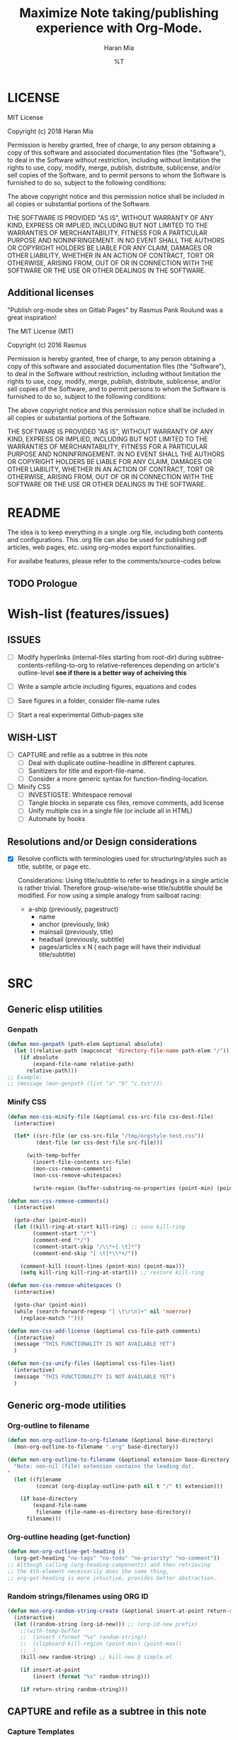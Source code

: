 * COMMENT File-local variables
# -*- coding:utf-8 -*-
#+TITLE: Maximize Note taking/publishing experience with Org-Mode.
#+AUTHOR: Haran Mia
#+EMAIL: 37643674+haranmia@users.noreply.github.com
#+DATE: %T
#+STARTUP:indent
#+STARTUP: inlineimages


* LICENSE
MIT License

Copyright (c) 2018 Haran Mia

Permission is hereby granted, free of charge, to any person obtaining a copy
of this software and associated documentation files (the "Software"), to deal
in the Software without restriction, including without limitation the rights
to use, copy, modify, merge, publish, distribute, sublicense, and/or sell
copies of the Software, and to permit persons to whom the Software is
furnished to do so, subject to the following conditions:

The above copyright notice and this permission notice shall be included in all
copies or substantial portions of the Software.

THE SOFTWARE IS PROVIDED "AS IS", WITHOUT WARRANTY OF ANY KIND, EXPRESS OR
IMPLIED, INCLUDING BUT NOT LIMITED TO THE WARRANTIES OF MERCHANTABILITY,
FITNESS FOR A PARTICULAR PURPOSE AND NONINFRINGEMENT. IN NO EVENT SHALL THE
AUTHORS OR COPYRIGHT HOLDERS BE LIABLE FOR ANY CLAIM, DAMAGES OR OTHER
LIABILITY, WHETHER IN AN ACTION OF CONTRACT, TORT OR OTHERWISE, ARISING FROM,
OUT OF OR IN CONNECTION WITH THE SOFTWARE OR THE USE OR OTHER DEALINGS IN THE
SOFTWARE.

** Additional licenses
**** "Publish org-mode sites on Gitlab Pages" by Rasmus Pank Roulund was a great inspiration!
The MIT License (MIT)

Copyright (c) 2016 Rasmus

Permission is hereby granted, free of charge, to any person obtaining a copy
of this software and associated documentation files (the "Software"), to deal
in the Software without restriction, including without limitation the rights
to use, copy, modify, merge, publish, distribute, sublicense, and/or sell
copies of the Software, and to permit persons to whom the Software is
furnished to do so, subject to the following conditions:

The above copyright notice and this permission notice shall be included in all
copies or substantial portions of the Software.

THE SOFTWARE IS PROVIDED "AS IS", WITHOUT WARRANTY OF ANY KIND, EXPRESS OR
IMPLIED, INCLUDING BUT NOT LIMITED TO THE WARRANTIES OF MERCHANTABILITY,
FITNESS FOR A PARTICULAR PURPOSE AND NONINFRINGEMENT. IN NO EVENT SHALL THE
AUTHORS OR COPYRIGHT HOLDERS BE LIABLE FOR ANY CLAIM, DAMAGES OR OTHER
LIABILITY, WHETHER IN AN ACTION OF CONTRACT, TORT OR OTHERWISE, ARISING FROM,
OUT OF OR IN CONNECTION WITH THE SOFTWARE OR THE USE OR OTHER DEALINGS IN THE
SOFTWARE.


* README
  The idea is to keep everything in a single .org file,
  including both contents and configurations.
  This .org file can also be used for publishing pdf articles,
  web pages, etc. using org-modes export functionalities.

  For availabe features, please refer to the comments/source-codes below.

** TODO Prologue

* Wish-list (features/issues)
:PROPERTIES:
:VISIBILITY: all
:END:
** ISSUES
- [ ] Modify hyperlinks (internal-files starting from root-dir)
      during subtree-contents-refiling-to-org to relative-references
      depending on article's outline-level
      *see if there is a better way of acheiving this*

- [ ] Write a sample article including figures, equations and codes
- [ ] Save figures in a folder, consider file-name rules
- [ ] Start a real experimental Github-pages site

** WISH-LIST
   - [ ] CAPTURE and refile as a subtree in this note
     - [ ] Deal with duplicate outline-headline in different captures.
     - [ ] Sanitizers for title and export-file-name.
     - [ ] Consider a more generic syntax for function-finding-location.

   - [ ] Minify CSS
     - [ ] INVESTIGSTE: Whitespace removal
     - [ ] Tangle blocks in separate css files, remove comments, add license
     - [ ] Unify multiple css in a single file (or include all in HTML)
     - [ ] Automate by hooks

** Resolutions and/or Design considerations
:PROPERTIES:
:VISIBILITY: folded
:END:
- [X] Resolve conflicts with terminologies used for structuring/styles
      such as title, subtite, or page etc.

  Considerations: Using title/subtitle to refer to headings in a single article is rather trivial.
  Therefore group-wise/site-wise title/subtitle should be modified.
  For now using a simple analogy from sailboat racing:

  + a-ship (previously, pagestruct)
    + name
    + anchor (previously, link)
    + mainsail (previously, title)
    + headsail (previously, subtitle)
    + pages/articles x N ( each page will have their individual title/subtitle)

* SRC
** Generic elisp utilities
*** Genpath
#+BEGIN_SRC emacs-lisp
  (defun mon-genpath (path-elem &optional absolute)
    (let ((relative-path (mapconcat 'directory-file-name path-elem "/")))
      (if absolute
          (expand-file-name relative-path)
        relative-path)))
  ;; Example:
  ;; (message (mon-genpath (list "a" "b" "c.txt")))
#+END_SRC
*** Minify CSS
#+BEGIN_SRC emacs-lisp
  (defun mon-css-minify-file (&optional css-src-file css-dest-file)
    (interactive)

    (let* ((src-file (or css-src-file "/tmp/orgstyle-test.css"))
           (dest-file (or css-dest-file src-file)))

        (with-temp-buffer
          (insert-file-contents src-file)
          (mon-css-remove-comments)
          (mon-css-remove-whitespaces)

          (write-region (buffer-substring-no-properties (point-min) (point-max)) nil dest-file))))
#+END_SRC
#+BEGIN_SRC emacs-lisp
  (defun mon-css-remove-comments()
    (interactive)

    (goto-char (point-min))
    (let ((kill-ring-at-start kill-ring) ;; save kill-ring
          (comment-start "/*")
          (comment-end "*/")
          (comment-start-skip "/\\*+[ \t]*")
          (comment-end-skip "[ \t]*\\*+/"))

      (comment-kill (count-lines (point-min) (point-max)))
      (setq kill-ring kill-ring-at-start))) ;; restore kill-ring
#+END_SRC
#+BEGIN_SRC emacs-lisp
  (defun mon-css-remove-whitespaces ()
    (interactive)

    (goto-char (point-min))
    (while (search-forward-regexp "[ \t\r\n]+" nil 'noerror)
      (replace-match "")))
#+END_SRC
#+BEGIN_SRC emacs-lisp
  (defun mon-css-add-license (&optional css-file-path comments)
    (interactive)
    (message "THIS FUNCTIONALITY IS NOT AVAILABLE YET")
    )
#+END_SRC
#+BEGIN_SRC emacs-lisp
  (defun mon-css-unify-files (&optional css-files-list)
    (interactive)
    (message "THIS FUNCTIONALITY IS NOT AVAILABLE YET")
    )
#+END_SRC
** Generic org-mode utilities
*** Org-outline to filename
#+BEGIN_SRC emacs-lisp
  (defun mon-org-outline-to-org-filename (&optional base-directory)
    (mon-org-outline-to-filename ".org" base-directory))
#+END_SRC
#+BEGIN_SRC emacs-lisp
  (defun mon-org-outline-to-filename (&optional extension base-directory)
    "Note: non-nil (file) extension contains the leading dot.
  "
    (let ((filename
           (concat (org-display-outline-path nil t "/" t) extension)))

      (if base-directory
          (expand-file-name
           filename (file-name-as-directory base-directory))
        filename)))
#+END_SRC
*** Org-outline heading (get-function)
#+BEGIN_SRC emacs-lisp
  (defun mon-org-outline-get-heading ()
    (org-get-heading "no-tags" "no-todo" "no-priority" "no-comment"))
  ;; Although calling (org-heading-components) and then retrieving
  ;; the 4th-element necessarily does the same thing,
  ;; org-get-heading is more intuitive, provides better abstraction.
#+END_SRC
*** Random strings/filenames using ORG ID
#+BEGIN_SRC emacs-lisp
  (defun mon-org-random-string-create (&optional insert-at-point return-string)
    (interactive)
    (let ((random-string (org-id-new))) ;; (org-id-new prefix)
      ;;(with-temp-buffer
      ;;  (insert (format "%s" random-string))
      ;;  (clipboard-kill-region (point-min) (point-max))
      ;;  )
      (kill-new random-string) ;; kill-new @ simple.el

      (if insert-at-point
          (insert (format "%s" random-string)))

      (if return-string random-string)))
#+END_SRC

** CAPTURE and refile as a subtree in this note
*** Capture Templates
#+BEGIN_SRC emacs-lisp
  (setq org-capture-templates
        '(
          ("a" "Articles" entry
           (file+olp buffer-file-name
                     "STOCK" "GRAINS" "ARTICLES") ;; Outline "STOCK/GRAINS/ARTICLES" must exist
           "* TODO %^{Title}
  ,#+OPTIONS: toc:nil
  ,#+begin_abstract
  %^{Abstract}
  Keywords: %^{Keywords (comma separated)}
  ,#+end_abstract
  %\\2\n%?\n"
           :prepend t :kill-buffer t)
          ))
  ;; To capture using the above template, use C-c c a
  ;; then interactively input Title and other entries
  ;; finally C-c C-c to finish.
#+END_SRC
#+BEGIN_SRC emacs-lisp
  (defun mon-org-capture-after-finalize-hook ()
    (org-capture-goto-last-stored))

  (add-hook 'org-capture-after-finalize-hook
            'mon-org-capture-after-finalize-hook)
#+END_SRC
#+BEGIN_SRC emacs-lisp
  (defun mon-org-capture-prepare-finalize-hook ()
      (progn
        (mon-org-custom-export-file-name-create)
        (mon-org-custom-id-create)
        (mon-org-custom-title-create)
        (mon-org-custom-subtitle-create)
        (mon-org-custom-author-create)
        (mon-org-custom-email-create)
        (mon-org-custom-create-timestamp-create)
        (mon-org-custom-startup-options-create)
        ))

  (add-hook 'org-capture-prepare-finalize-hook
            'mon-org-capture-prepare-finalize-hook)

#+END_SRC

*** Custom properties (export-file-name, titles, etc.)
#+BEGIN_SRC emacs-lisp
  (defun mon-org-custom-property-get (&optional property-str)
    "Properties such as EXPORT_FILE_NAME etc. to be passed
  enclosed within double quotation."

    (org-entry-get (point) property-str))
#+END_SRC
**** EXPORT_FILE_NAME
#+BEGIN_SRC emacs-lisp
  (defun mon-org-custom-export-file-name-create ()
    (interactive)

    (save-excursion
      (org-back-to-heading)
      (org-narrow-to-subtree)

      (let ((export-file-name (mon-org-custom-property-get "EXPORT_FILE_NAME")))
        (unless export-file-name
          (org-set-property "EXPORT_FILE_NAME"
                            (mon-org-outline-to-org-filename))))
      (widen)))
#+END_SRC

**** TANGLE HEADER-ARGS (Cf. EXPORT_FILE_NAME)
#+BEGIN_SRC emacs-lisp
  (defun mon-org-bable-tangle-header-args-create (&optional extension)
    (interactive)

    (save-excursion
      (org-back-to-heading)
      (org-narrow-to-subtree)

      (let ((export-file (mon-org-custom-property-get "header-args")))
        (unless export-file
          (org-set-property "header-args"
                            (concat ":tangle "
                                    (mon-org-outline-to-filename)
                                    (or extension "")))))
      (widen)))
#+END_SRC
**** ORG ID and CUSTOM_ID
#+BEGIN_SRC emacs-lisp
  (require 'org-id) ;; for custom-id in property-drawers (@subtree)
  (setq org-id-link-to-org-use-id 'create-if-interactive-and-no-custom-id)
#+END_SRC

#+BEGIN_SRC emacs-lisp
  (defun mon-org-id-create (&optional force)
    (interactive)
    (org-id-get-create force))
#+END_SRC

#+BEGIN_SRC emacs-lisp
  (defun mon-org-custom-id-create (&optional force prefix)
    (interactive)

    (when force (org-entry-put (point) "CUSTOM_ID" nil))

    (let ((custom-id (mon-org-custom-property-get "CUSTOM_ID")))
      (if (and custom-id (stringp custom-id) (string-match "\\S-" custom-id))
          custom-id
        (setq custom-id (org-id-new prefix)))

      (org-entry-put (point) "CUSTOM_ID" custom-id)
      (org-id-add-location custom-id (buffer-file-name (buffer-base-buffer)))))
#+END_SRC

**** TTILE
#+BEGIN_SRC emacs-lisp
  (defun mon-org-custom-title-create ()
    (interactive)

    (save-excursion
      (org-back-to-heading)
      (org-narrow-to-subtree)

      (let ((title (mon-org-custom-property-get "TITLE")))
        (unless title
          (org-set-property "TITLE"
                            (mon-org-outline-get-heading))))
      (widen)))
 #+END_SRC
**** SUBTITLE
#+BEGIN_SRC emacs-lisp
  (defun mon-org-custom-subtitle-create ()
    (interactive)

    (save-excursion
      (org-back-to-heading)
      (org-narrow-to-subtree)

      (let ((title (mon-org-custom-property-get "SUBTITLE")))
        (unless title
          (org-set-property "SUBTITLE" ""))) ;; now, just a placeholder
      (widen)))
#+END_SRC

**** AUTHOR
#+BEGIN_SRC emacs-lisp
  (defun mon-org-custom-author-create ()
    (interactive)

    (save-excursion
      (org-back-to-heading)
      (org-narrow-to-subtree)

      (let ((title (mon-org-custom-property-get "AUTHOR")))
        (unless title
          (org-set-property "AUTHOR" ""))) ;; now, just a placeholder
      (widen)))
#+END_SRC
**** EMAIL
#+BEGIN_SRC emacs-lisp
  (defun mon-org-custom-email-create ()
    (interactive)

    (save-excursion
      (org-back-to-heading)
      (org-narrow-to-subtree)

      (let ((title (mon-org-custom-property-get "EMAIL")))
        (unless title
          (org-set-property "EMAIL" ""))) ;; now, just a placeholder
      (widen)))
#+END_SRC
**** Created date and time a.k.a. CREATE_TIMESTAMP
#+BEGIN_SRC emacs-lisp
  (defun mon-org-custom-create-timestamp-create ()
    (interactive)

    (save-excursion
      (org-back-to-heading)
      (org-narrow-to-subtree)

      (let ((title (mon-org-custom-property-get "CREATE_TIMESTAMP")))
        (unless title
          (org-set-property "CREATE_TIMESTAMP" (format-time-string "%c" (current-time)))))
      (widen)))
#+END_SRC
**** STARTUP OPTIONS
#+BEGIN_SRC emacs-lisp
  (defun mon-org-custom-startup-options-create ()
    (interactive)

    (save-excursion
      (org-back-to-heading)
      (org-narrow-to-subtree)

      (let ((title (mon-org-custom-property-get "STARTUP")))
        (unless title
          (org-set-property "STARTUP" ""))) ;; now, just a placeholder
      (widen)))
#+END_SRC
** Refile a subtree from this note
*** File-local variables
#+BEGIN_SRC emacs-lisp
  (defun mon-org-insert-file-headers
      (&optional
       title
       subtitle
       author
       email
       fixed-date-time
       keyword-tags
       startup-option)

    (interactive)

    (format "* COMMENT File-local variables
  # -*- coding:utf-8 -*-
  ,#+TITLE: %s
  ,#+SUBTITLE: %s
  ,#+AUTHOR: %s
  ,#+EMAIL: %s
  ,#+DATE: %s
  ,#+KEYWORDS: %s
  ,#+STARTUP: %s\n\n\n"
            (or title "Untitled")
            (or subtitle "")
            (or author "Anonymous")
            email
            (or fixed-date-time (format-time-string "%c" (current-time))) ;; if not previously created, current-time should be good
            keyword-tags
            (or startup-option "indent")))
#+END_SRC
*** Subtree contents for org-export
#+BEGIN_SRC emacs-lisp
  (defun mon-org-subtree-contents-refile-to-org (&optional base-directory)
    (interactive)
    (mon-org-subtree-contents-refile ".org" base-directory))
#+END_SRC
#+BEGIN_SRC emacs-lisp
  (defun mon-org-subtree-contents-refile-bare (&optional base-directory)
    (interactive)
    (mon-org-subtree-contents-refile nil base-directory))
#+END_SRC
#+BEGIN_SRC emacs-lisp
  (defun mon-org-subtree-contents-refile (&optional extension base-directory)
    (interactive)

    (save-excursion
      (org-narrow-to-subtree)
      (org-back-to-heading)
      (let ((target-filename
             (or (mon-org-custom-property-get "EXPORT_FILE_NAME")
                 (mon-org-outline-to-filename extension base-directory))))

        (write-region (org-get-entry) nil target-filename))
      (widen)))
#+END_SRC
#+BEGIN_SRC emacs-lisp
  (defun mon-org-subtree-contents-refile-to-org-no-props (&optional base-directory)
    (interactive)
    (mon-org-subtree-contents-refile-no-props ".org" base-directory))

  (defun mon-org-subtree-contents-refile-bare-no-props (&optional base-directory)
    (interactive)
    (mon-org-subtree-contents-refile-no-props nil base-directory))
#+END_SRC
#+BEGIN_SRC emacs-lisp
  (defun mon-org-subtree-contents-refile-no-props (&optional extension base-directory)

    (save-excursion
      (org-narrow-to-subtree)
      (org-back-to-heading)

      (let ((org-yank-adjusted-subtrees t)
            (target-filename
             (or (mon-org-custom-property-get "EXPORT_FILE_NAME")
                 (mon-org-outline-to-filename extension base-directory)))
            (this-title (mon-org-custom-property-get "TITLE"))
            (this-subtitle (mon-org-custom-property-get "SUBTITLE"))
            (this-author (mon-org-custom-property-get "AUTHOR"))
            (this-email (mon-org-custom-property-get "EMAIL"))
            (this-create-timestamp (mon-org-custom-property-get "CREATE_TIMESTAMP"))
            (this-update-timestamp (mon-org-custom-property-get "UPDATE_TIMESTAMP")) ;; (last update provided via postamble) ponder if keeping that information in property drawer will be of use
            (this-keywords (concat (mon-org-custom-property-get "KEYWORDS")
                                   (mon-parse-abstract-section)
                                   )) ;; need to take-out from buffer
            (this-startup (mon-org-custom-property-get "STARTUP"))
            )

        ;;(write-region (org-get-entry) nil target-filename)
        (org-copy-subtree)
        (with-current-buffer (get-buffer-create (concat "*-temp-buffer-SOME-RANDOM-ID-HERE-*"))
          (org-mode)


          (insert (mon-org-insert-file-headers
                   this-title ;; title
                   this-subtitle ;; subtitle
                   this-author ;; author
                   this-email ;; email
                   this-create-timestamp ;; fixed-date-time
                   this-keywords ;; keyword-tags
                   this-startup ;;startup-option
                   ))
          (save-excursion
            (goto-char (point-min))
            (write-region (point-at-bol 2) (point-max) target-filename)) ;; removes the "* COMMENT File-local variables" outline

          (org-yank)
          (org-back-to-heading)


          (save-excursion
            (if org-descriptive-links
                (org-toggle-link-display))
            (while (search-forward-regexp
                    "^\\[\\[file:stock/grains/media/" nil 'noerror)
              (replace-match
               (concat "[[file:" (replace-regexp-in-string ;; for now replace all of the suffix-string in hyperlink
                                  "[ aA-zZ]+/"
                                  "../"
                                  (file-relative-name
                                   (file-name-directory target-filename) ;; such as "stock/grains/articles/a.org"
                                   "stock/grains"))
                       "media/")
               t
               'literal))
            )
          ;;(goto-char (point-min)) ;; heading may be different now, use point-min--> try save-excursion instead


          (if (re-search-forward ":PROPERTIES:" (point-max) t)
              (let ((beg (match-beginning 0))
                    (end (re-search-forward ":END:")))
                (write-region (+ end 1) (point-max) target-filename t)) ;; write-region with append=t

            (write-region (point-at-bol 2) (point-max) target-filename t))


          (kill-buffer)))
      (widen)))
#+END_SRC

*** Tangle babel source blocks
#+BEGIN_SRC emacs-lisp
  (defun mon-org-subtree-tangle-all-babel-blocks ()
    "header-args :tangle <filename.extension>
  is assumed to be present in subtree properties."
    (interactive)

    (save-excursion
      (org-back-to-heading)
      (org-narrow-to-subtree)
      (org-babel-tangle)
      (widen)))
#+END_SRC
** Parse contents
*** TODO Parse abstract section [(Cf. Backend) Remove keywords-region from abstract section)]
#+BEGIN_SRC emacs-lisp
  (defun mon-parse-abstract-section (&optional delete-keywords)

    (interactive)

    (save-excursion
      ;;(org-back-to-heading)

      (let* ((section-boundary (mon-abstract-section-boundary-positions))
             (keywords-region-boundary (mon-keywords-region-boundary-positions))
             (keywords-values (buffer-substring
                               (nth 3 keywords-region-boundary)
                               (nth 4 keywords-region-boundary))))

        ;; To remove keywords region:
        (if delete-keywords
            (progn
              (message "Region to be removed:\n")
              (message (format "%s\n****\n" (buffer-substring
                                             (nth 1 keywords-region-boundary)
                                             (nth 4 keywords-region-boundary))))
              ;;(delete-region (nth 1 keywords-region-boundary)
              ;;               (nth 4 keywords-region-boundary))
              (mon-remove-keywords-region (nth 1 keywords-region-boundary)
                                          (nth 4 keywords-region-boundary)))
          (message "Keywords are not removed by default")
          )

        (message (format "%s" keywords-values))
        keywords-values
        )

      )
    )
#+END_SRC
#+BEGIN_SRC emacs-lisp
  (defun mon-remove-keywords-region (&optional beg end)
    (delete-region beg end))
#+END_SRC
#+BEGIN_SRC emacs-lisp
  (defun mon-abstract-section-boundary-positions ()
    (goto-char (point-min)) ;; Required
    ;;(message (format "%s" (buffer-substring (point-min) (+ (point-min) 200))))

    (let ((beg (+ 1 (re-search-forward "#\\+begin_abstract$")))
          (end (progn (re-search-forward "#\\+end_abstract$")
                      (match-beginning 0))))
      (cons beg end)))
#+END_SRC
#+BEGIN_SRC emacs-lisp
  (defun mon-keywords-region-boundary-positions (&optional start finish include-key)
    "Ponder: narrow-to-region subject to input arguments, then simplify let in caller.
  include-key is a flag (not) to include the mathed string 'Keyworrds ::' as well.
  "
    (goto-char (point-min)) ;; Required

    (let ((beg (+ 0 (re-search-forward "[ \t\n]*Keywords[ ]*[:]*[ ]*")))
          (regexp-pat-beg (match-beginning 0))
          (regexp-pat-end (match-end 0))
          (end (progn (re-search-forward "[,.]*$")
                      (match-beginning 0))))

      (list (point-min) ;; nth= 0
            regexp-pat-beg ;; nth= 1
            regexp-pat-end ;; nth= 2
            beg ;; nth= 3
            end ;; nth= 4
            )))
#+END_SRC
** HTML Publishing
*** Congfiguration database
Put all configurations in the hash-table 'mon-configdb'
#+BEGIN_SRC emacs-lisp
  (defvar mon-configdb)
  (setq mon-configdb (make-hash-table))
#+END_SRC

*** Core directory and path utilities
**** File-dir and root-dir
#+BEGIN_SRC emacs-lisp
  (setf (gethash 'mon-file-dir mon-configdb)
        (file-name-directory (or load-file-name buffer-file-name)))

  (defun mon-file-dir ()
    (gethash 'mon-file-dir mon-configdb))
#+END_SRC
#+BEGIN_SRC emacs-lisp
  (setf (gethash 'mon-root-dir mon-configdb) "stock")

  (defun mon-root-dir (&optional init-root-dir)
    (or init-root-dir
        (gethash 'mon-root-dir mon-configdb)))
#+END_SRC
**** Base directory
#+BEGIN_SRC emacs-lisp
  (setf (gethash 'mon-contents-dir mon-configdb)
        (concat (file-name-as-directory (mon-root-dir))
                (file-name-as-directory "grains"))) ;; default

  (defun mon-contents-dir (&optional init-contents-dir use-as-origin)
    ;; set
    (and init-contents-dir
         (if use-as-origin
             ;; if
             (setf (gethash 'mon-contents-dir mon-configdb)
                   (file-name-as-directory init-contents-dir))
           ;; else
           (setf (gethash 'mon-contents-dir mon-configdb)
                 (concat (file-name-as-directory (mon-root-dir))
                         (file-name-as-directory init-contents-dir)))))
    ;; get
    (gethash 'mon-contents-dir mon-configdb))
#+END_SRC
#+BEGIN_SRC emacs-lisp
  (defun mon-www-contents-directory (&optional dir prefix-path suffix-path absolute)
    (let* ((this-dir
            (file-name-as-directory
             (concat (or (and prefix-path (file-name-as-directory prefix-path))
                         (mon-contents-dir))
                     dir)))

           (suffix-to-this
            (and suffix-path
                 (if (file-name-extension suffix-path) suffix-path
                   (file-name-as-directory suffix-path))))
           ;;
           (contents-relative-path (concat this-dir suffix-to-this)))


        ;; Use concat to force relative path by default.
        ;; For absolute==NON-NIL, use absolute path.
        (if absolute
            (expand-file-name contents-relative-path)
          contents-relative-path)))
#+END_SRC
**** Publishing-dir
#+BEGIN_SRC emacs-lisp
  (setf (gethash 'mon-www-dir mon-configdb)
        (file-name-as-directory "mesbah-uddin.github.io")) ;; default
  (defun mon-www-dir (&optional init-www-dir use-as-origin)
      ;; set
      (and init-www-dir
           (if use-as-origin
               (setf (gethash 'mon-www-dir mon-configdb)
                     (file-name-as-directory init-www-dir))))

      ;; get
      (gethash 'mon-www-dir mon-configdb))
#+END_SRC
#+BEGIN_SRC emacs-lisp
  (defun mon-www-publish-directory (&optional dir prefix-path suffix-path absolute)
    (let* ((this-dir
            (file-name-as-directory
             (concat (or (and prefix-path (file-name-as-directory prefix-path))
                         (mon-www-dir))
                     dir)))

           (suffix-to-this
            (and suffix-path
                 (if (file-name-extension suffix-path) suffix-path
                   (file-name-as-directory suffix-path))))
           ;;
           (contents-relative-path (concat this-dir suffix-to-this)))

      ;; Use concat to force relative path by default.
      ;; For absolute==NON-NIL, use absolute path.
      (if absolute
          (expand-file-name contents-relative-path)
        contents-relative-path)))

#+END_SRC

*** Theme
**** Name and deploy directory
#+BEGIN_SRC emacs-lisp
  (setf (gethash 'theme-name mon-configdb) '"proxy")

  (defun mon-theme-name (&optional init-theme-name)
    (or init-theme-name
        (gethash 'theme-name mon-configdb)))
#+END_SRC
#+BEGIN_SRC emacs-lisp
  (defun mon-theme-deploy-dir (&optional init-theme-name)
    (format "chunk/themes/%s" (mon-theme-name init-theme-name)))
#+END_SRC
**** Base extension
#+BEGIN_SRC emacs-lisp
  (setf (gethash 'mon-attachments mon-configdb)
        (regexp-opt '("css" "woff" "js" "html" "pdf"
                      "gif" "ico" "jpg" "jpeg" "png" "svg")))
#+END_SRC
#+BEGIN_SRC emacs-lisp
  (defun mon-base-extension (&optional init-theme)
    (gethash 'mon-attachments mon-configdb))
#+END_SRC
**** Base directory
#+BEGIN_SRC emacs-lisp
  (defun mon-base-directory (&optional theme page prefix-dir suffix-dir absolute)
    (let ((dir
           (if theme
               (mon-www-contents-directory (mon-theme-deploy-dir theme) (mon-root-dir)) ;; if
             ;; else == mon-base-direcotry-no-theme
             (mon-www-contents-directory page prefix-dir suffix-dir absolute))))

    (downcase dir)))
#+END_SRC
**** Publishing directory
#+BEGIN_SRC emacs-lisp
  (defun mon-publishing-directory (&optional theme page prefix-dir suffix-dir absolute)
    (let ((dir
           (if theme
               (mon-www-publish-directory (mon-theme-deploy-dir theme)) ;; if
             ;; else == mon-www-publish-dir-no-theme
             (mon-www-publish-directory page prefix-dir suffix-dir absolute))))

    (downcase dir)))
#+END_SRC
**** Postamble
#+BEGIN_SRC emacs-lisp
  (defun mon-html-postamble (&optional init-theme)
    "<p>Last update: <span class=\"date\">%C</span></p>")
#+END_SRC
**** Preamble
#+BEGIN_SRC emacs-lisp
  (defun mon-html-preamble (&optional init-page init-theme mainsail headsail)
    "TBD: Constructor for ships /w theme-inheritance someday."
    (mon-html-preamble-impl-proxy '((:ships . (((:name . "About")
                                                (:anchor . "/"))
                                               ((:name . "Articles")
                                                (:anchor . "articles")))))
                                  mainsail ;; main-headline
                                  headsail) ;; sub-headline
    )
#+END_SRC
#+BEGIN_SRC emacs-lisp
  (defun mon-html-preamble-impl-proxy (&optional ships-alist mainsail headsail)
    "Note: mainsail/headsail are placeholders for main/sub-headline."

      (let* ((f-name (lambda (x) (alist-get ':name  x)))
             (f-link (lambda (x) (alist-get ':anchor  x)))
             (f-insert
              (lambda (x)
                (progn
                  (insert (format "  <a href=\"%s\">%s</a>\n"
                                  (expand-file-name (file-name-as-directory
                                                     (funcall f-link x))
                                                    "/")
                                  (funcall f-name x)
                                  ))))))


        (with-temp-buffer
          (insert (format "<h1 class=\"mainsail\">%s\n" (or mainsail "%%MAIN-HEADLINE")))
          (insert (format "  <p class=\"headsail\"> %s </p>\n" (or headsail "%%SUB-HEADLINE")))

          (insert (format "</h1>\n"))
          (insert (format "<compass>\n"))

          (funcall f-insert (car (alist-get ':ships ships-alist)))
          (mapc #'(lambda (y)
                    (funcall f-insert y))
                (cdr (alist-get ':ships ships-alist)))

           (insert (format "</compass>\n"))
           (buffer-string))))
#+END_SRC

**** Head
#+BEGIN_SRC emacs-lisp
  (defun mon-html-head (&optional local-css-list)
    "TODO: Provide both local theme and URI based (google-api, boosstrap etc.) css.
  Note: It is possible to override the global value by setting
  ,#+HTML_HEAD: attributes appropriately in individual .org files."

    (mon-html-head-impl (list
                         "normalize.css"
                         "htmlize.css"
                         "orgstyle-bare.css"
                         "orgstyle-custom.css")))

#+END_SRC
#+BEGIN_SRC emacs-lisp
  (defun mon-html-head-impl (&optional local-css-list)

    (let ((f-local-css-path (lambda (x) (mon-genpath (list (mon-theme-deploy-dir) "assets" "css" x)))))
      (with-temp-buffer

        (mapc #'(lambda (y) (insert (format "<link rel=\"stylesheet\" type=\"text/css\" href=\"/%s\" />\n" (funcall f-local-css-path y))))
              local-css-list)
        (buffer-string))))
#+END_SRC
#+BEGIN_SRC emacs-lisp
  (defun mon-html-head-extra (&optional local-css-list)
    "Note: It is possible to override the global value by setting
  ,#+HTML_HEAD_EXTRA: attributes appropriately in individual .org files."

    (mon-html-head-extra-impl local-css-list))

#+END_SRC
#+BEGIN_SRC emacs-lisp
  (defun mon-html-head-extra-impl (&optional local-css-list)
    (let ((f-local-css-path (lambda (x) (mon-genpath (list (mon-theme-deploy-dir) "assets" "css" x)))))
      (with-temp-buffer
        (mapc #'(lambda (y) (insert (format "<link rel=\"stylesheet\" type=\"text/css\" href=\"/%s\" />\n" (funcall f-local-css-path y))))
              local-css-list)
        (buffer-string))))
#+END_SRC

*** Sitemaps
**** ARTICLES
#+BEGIN_SRC emacs-lisp
    (defun mon-sitemap-function-article (title list)
      (mapconcat
       'identity
       (list
        (concat "#+TITLE: " title)
        (org-list-to-subtree list '(:istart "** "))
        "
       ,#+OPTIONS: title:nil num:nil toc:nil
       ,#+HTML_HEAD_EXTRA: <link rel=\"stylesheet\" type=\"text/css\" href=\"/chunk/themes/proxy/assets/css/style-article-index.css\"/>")
       "\n\n"))
#+END_SRC
#+BEGIN_SRC emacs-lisp
  (defun mon-format-entry-article-div (entry style project)
    (when (not (directory-name-p entry))
      (concat
       (format "
      [[file:%s][%s]]
      ,#+begin_article-summary
      ,#+begin_date
      %s
      ,#+end_date
      ,#+begin_tags
      %s
      ,#+end_tags
      ,#+end_article-summary

      ,#+INCLUDE: \"%s::abstract\"

      [[file:%s][Read more]]
      "
               entry
               (org-publish-find-title entry project)
               (format-time-string "%B %e, %Y" (org-publish-find-date entry project))
               (org-publish-find-property entry :keywords project 'html)
               entry
               entry))))

#+END_SRC
#+BEGIN_SRC emacs-lisp
  (defun mon-format-entry-article (entry style project)
      (when (not (directory-name-p entry))

        (let* ((f-link (lambda (x) (plist-get (nth 1 x) :raw-link)))
               (f-name (lambda (x) (nth 2 x)))
               (f-name-and-link (lambda (x)
                                  (progn (format "[[%s][%s]]"
                                                 (funcall f-link x)
                                                 (funcall f-name x)))))
               (author-property (org-publish-find-property entry :author project))
               (author-and-link
                (cond ((null author-property) "Anonymous")
                      ((atom author-property) author-property)
                      ((consp (car author-property))
                       (mapconcat
                        'identity
                        (cl-loop for x in author-property by #'cddr collect (funcall f-name-and-link x))
                        ", ")))))
               ;;(author-and-link
               ;; (cond ((null author-property) "Anonymous")
               ;;       ((atom author-property) author-property)
               ;;       (t (format "[[%s][%s]]"
               ;;                  (plist-get (nth 1 author-property) :raw-link)

          (concat
           (format "
        [[file:%s][%s]]
        ,#+begin_article-summary
        <span class=\"date\"> %s </span> by <span class=\"author\"> %s </span>
        ,#+INCLUDE: \"%s::abstract\"
        [[file:%s][Read more]]
        <hr />
        ,#+end_article-summary
        "
                   entry
                   (org-publish-find-title entry project)
                   (format-time-string "%B %e, %Y" (org-publish-find-date entry project))
                   author-and-link
                   entry
                   entry)))))
 #+END_SRC

*** Backend
**** Tag sanitizers
#+BEGIN_SRC emacs-lisp
  (defun mon-sanitize-html-tag-hr(string backend info)
    (let* ((regexp-pat "&lt;hr /&gt;")
           (replace-pat "<hr />"))
      (replace-regexp-in-string regexp-pat replace-pat string)))


  (defun mon-sanitize-html-tag-span-end(string backend info)
    (let* ((regexp-pat "&lt;/span&gt;") ;; (concat prefix-pat "&lt;/span&gt;" suffix-pat))
           (replace-pat "</span>"))
      (replace-regexp-in-string regexp-pat replace-pat string)))

 
  (defun mon-sanitize-html-tag-span-beg(string backend info &optional class-name prefix-pat suffix-pat)
    (let* ((class-str (and class-name
                           (concat " class=\"" class-name "\"")))
           (regexp-pat (concat prefix-pat "&lt;span" class-str "&gt;" suffix-pat))
           (replace-pat (concat "<span" class-str ">")))
      (replace-regexp-in-string regexp-pat replace-pat string)))
#+END_SRC

**** Remove keywords-region from abstract section
#+BEGIN_SRC emacs-lisp
  (defun mon-proxy-articles-index-special-block-filter (block-data backend info)

    (cond ((eq backend 'html)
           (let ((file (buffer-file-name (current-buffer))))
             (if (and file
                    (string-match-p "index.org" file))

                 (let* ((block-data1 (mon-sanitize-html-tag-hr block-data backend info))
                        ;;
                        (block-data2 (mon-sanitize-html-tag-span-end block-data1 backend info))
                        (block-data3 (mon-sanitize-html-tag-span-beg block-data2 backend info "author"))
                        (block-data4 (mon-sanitize-html-tag-span-beg block-data3 backend info "date"))
                        ;;
                        (block-data5 (replace-regexp-in-string
                                      "[ \t\n]*\<p>[ \t\n]Keywords: .*[ \t\n]*</p>[ \t\n]*" "" block-data4))
                        ;;
                        (block-data6 (replace-regexp-in-string
                                    "</p></div>[ \t\n]*<p>[ \t\n]*\\(.*\\)[ \t\n]*\\(<hr />\\)[ \t\n]*</p>"
                                  "\\1\\2\n</p>\n</div>" block-data5))
                        ;;(regexp-pat2 "</div>\\([ \t\n]*\\)<p>")
                        ;;(replace-pat2"</div>\\1<p style=\"display:inline\">")
                        ;;(block-data6 (replace-regexp-in-string regexp-pat2 replace-pat2 block-data5))
                        ;;
                        )
                   (setq block-data block-data6)))))))



  (eval-after-load 'ox '(add-to-list
                         'org-export-filter-special-block-functions
                         'mon-proxy-articles-index-special-block-filter))
#+END_SRC

**** Add author section between title and abstract
#+BEGIN_SRC emacs-lisp
  (defun mon-proxy-articles-special-block-filter (block-data backend info)

    (cond ((eq backend 'html)
           (let ((file (buffer-file-name (current-buffer))))

             (if (and file (not (string-match-p "index.org" file)))

                 (let* ((f-link (lambda (x) (plist-get (nth 1 x) :raw-link)))
                        (f-name (lambda (x) (nth 2 x)))
                        (f-name-and-link (lambda (x)
                                           (progn (format "<a href=\"%s\">%s</a>\n"
                                                          (funcall f-link x)
                                                          (funcall f-name x)))))
                        ;;
                        (author-property (plist-get info :author))
                        ;;
                        (author-and-link
                         (cond ((null author-property) "Anonymous")
                               ((atom author-property) author-property)
                               ((consp (car author-property))
                                (mapconcat
                                 'identity
                                 (cl-loop for x in author-property by #'cddr collect (funcall f-name-and-link x))
                                 "  "))))
                        ;;
                        (block-data1
                         (concat
                          (format "<span class=\"author\"> %s </span>\n\n" author-and-link)
                          block-data)))
                   ;;
                   ;;nth==  0                                      2
                   ;;       ((link (:type https ...) AuthorName1), (link (:type https ...) AuthorName2))
                   ;;nth==   0     1                 2              0    1                 2

                   (setq block-data block-data1)))))))


  (eval-after-load 'ox '(add-to-list
                         'org-export-filter-special-block-functions
                         'mon-proxy-articles-special-block-filter))
#+END_SRC
*** Project-alist
**** Utilities
#+BEGIN_SRC emacs-lisp
  (defun mon-publish-alist-name (&optional theme suffix delimiter)
    (let ((sentinel
           (if suffix (concat (or delimiter "-") suffix))))

      (concat "mon" (or delimiter "-") (mon-theme-name theme)
              sentinel)))
#+END_SRC
**** Project alist and components (declarations only)
#+BEGIN_SRC emacs-lisp
  (setq org-publish-project-alist ; (org-publish-project-alist)
        (list))
#+END_SRC
#+BEGIN_SRC emacs-lisp
  (add-to-list 'org-publish-project-alist
               (list (mon-publish-alist-name) ;; project name generated as mon-<theme>
                     :components (list
                                  (mon-publish-alist-name nil "chunk") ;; default
                                  (mon-publish-alist-name nil "media") ;; default
                                  (mon-publish-alist-name nil "-top") ;; default
                                  ;;-----
                                  (mon-publish-alist-name nil "articles")
                                  )))
#+END_SRC

**** CHUNK
#+BEGIN_SRC emacs-lisp
  (add-to-list 'org-publish-project-alist
               ;; Move chunk files, maybe move into
               (list (mon-publish-alist-name nil "chunk") ;; default
                     :base-directory (mon-base-directory (mon-theme-name))
                     :exclued (regexp-opt (list (file-name-nondirectory (directory-file-name (mon-www-publish-directory)))))
                     :base-extension (mon-base-extension)

                     :publishing-directory (mon-publishing-directory (mon-theme-name))
                     :publishing-function 'org-publish-attachment
                     :recursive t
                     ))
#+END_SRC

**** MEDIA
#+BEGIN_SRC emacs-lisp
  (add-to-list 'org-publish-project-alist
               ;; Move media files, maybe move into
               (list (mon-publish-alist-name nil "media") ;; default
                     :base-directory (mon-base-directory) ;; (mon-base-directory nil "media")
                     :exclued (regexp-opt (list (file-name-nondirectory (directory-file-name (mon-www-publish-directory)))))
                     :base-extension (mon-base-extension)

                     :publishing-directory (mon-publishing-directory)
                     :publishing-function 'org-publish-attachment
                     :recursive t
                     ))
#+END_SRC

**** TOP
#+BEGIN_SRC emacs-lisp
  (add-to-list 'org-publish-project-alist
               ;; Various misc files in the root
               (list (mon-publish-alist-name nil "-top") ;; default
                     :base-directory (mon-base-directory nil "about")
                     :base-extension "org"

                     :publishing-directory (mon-publishing-directory)
                     :publishing-function '(org-html-publish-to-html)
                     :recursive t

                     :auto-sitemap nil

                     :html-postamble (mon-html-postamble)
                     :html-preamble (mon-html-preamble
                                     "about"
                                     "proxy"
                                     "LowLand *Travellers*"   ;; mainsail/headline @ args: ship-structure
                                     "Never stop exploring!") ;; headsail/headline @ args: ship-structure

                     :html-head-include-default-style nil ;; Disable default css style
                     :html-head-include-scripts nil ;; Disable default javascript
                     :html-head (mon-html-head)
                     ))
#+END_SRC
**** ARTICLES
#+BEGIN_SRC emacs-lisp
  (add-to-list 'org-publish-project-alist
               (list (mon-publish-alist-name nil "articles")
                     :base-directory (mon-base-directory nil "articles")

                     :publishing-directory (mon-publishing-directory nil "articles")
                     :publishing-function 'org-html-publish-to-html
                     :recursive t


                     :html-postamble (mon-html-postamble)
                     :html-preamble (mon-html-preamble
                                     "about"
                                     "proxy"
                                     "HighLand *Travellers*" ;; mainsail/headline @ args: ship-structure
                                     "Also keep exploring!") ;; headsail/headline @ args: ship-structure

                     :html-head-include-default-style nil ;; Disable default css style
                     :html-head-include-scripts nil ;; Disable default javascript
                     :html-head (mon-html-head)


                     :auto-sitemap t
                     :sitemap-filename "index.org"
                     :sitemap-function 'mon-sitemap-function-article
                     :sitemap-sort-files 'anti-chronologically
                     :sitemap-format-entry 'mon-format-entry-article
                     ;;
                     :sitemap-style 'list
                     :with-tags nil
                     ))
#+END_SRC
* STOCK
** GRAINS
*** ARTICLES
** CHUNK
*** THEMES
**** PROXY
***** ASSETS
****** CSS
******* orgstyle.css
:PROPERTIES:
:header-args: :tangle STOCK/CHUNK/THEMES/PROXY/ASSETS/CSS/orgstyle.css
:END:
******** normalize.css v8.0.0
#+BEGIN_SRC css
  /*
  normalize.css: The MIT License (MIT)

  Copyright © Nicolas Gallagher and Jonathan Neal

  Permission is hereby granted, free of charge, to any person obtaining a copy of
  this software and associated documentation files (the "Software"), to deal in
  the Software without restriction, including without limitation the rights to
  use, copy, modify, merge, publish, distribute, sublicense, and/or sell copies
  of the Software, and to permit persons to whom the Software is furnished to do
  so, subject to the following conditions:

  The above copyright notice and this permission notice shall be included in all
  copies or substantial portions of the Software.

  THE SOFTWARE IS PROVIDED "AS IS", WITHOUT WARRANTY OF ANY KIND, EXPRESS OR
  IMPLIED, INCLUDING BUT NOT LIMITED TO THE WARRANTIES OF MERCHANTABILITY,
  FITNESS FOR A PARTICULAR PURPOSE AND NONINFRINGEMENT. IN NO EVENT SHALL THE
  AUTHORS OR COPYRIGHT HOLDERS BE LIABLE FOR ANY CLAIM, DAMAGES OR OTHER
  LIABILITY, WHETHER IN AN ACTION OF CONTRACT, TORT OR OTHERWISE, ARISING FROM,
  OUT OF OR IN CONNECTION WITH THE SOFTWARE OR THE USE OR OTHER DEALINGS IN THE
  SOFTWARE.
  ,*/
#+END_SRC
#+BEGIN_SRC css
  /*! normalize.css v8.0.0 | MIT License | github.com/necolas/normalize.css */

  /* Document
     ========================================================================== */

  /**
   ,* 1. Correct the line height in all browsers.
   ,* 2. Prevent adjustments of font size after orientation changes in iOS.
   ,*/

  html {
    line-height: 1.15; /* 1 */
    -webkit-text-size-adjust: 100%; /* 2 */
  }

  /* Sections
     ========================================================================== */

  /**
   ,* Remove the margin in all browsers.
   ,*/

  body {
    margin: 0;
  }

  /**
   ,* Correct the font size and margin on `h1` elements within `section` and
   ,* `article` contexts in Chrome, Firefox, and Safari.
   ,*/

  h1 {
    font-size: 2em;
    margin: 0.67em 0;
  }

  /* Grouping content
     ========================================================================== */

  /**
   ,* 1. Add the correct box sizing in Firefox.
   ,* 2. Show the overflow in Edge and IE.
   ,*/

  hr {
    box-sizing: content-box; /* 1 */
    height: 0; /* 1 */
    overflow: visible; /* 2 */
  }

  /**
   ,* 1. Correct the inheritance and scaling of font size in all browsers.
   ,* 2. Correct the odd `em` font sizing in all browsers.
   ,*/

  pre {
    font-family: monospace, monospace; /* 1 */
    font-size: 1em; /* 2 */
  }

  /* Text-level semantics
     ========================================================================== */

  /**
   ,* Remove the gray background on active links in IE 10.
   ,*/

  a {
    background-color: transparent;
  }

  /**
   ,* 1. Remove the bottom border in Chrome 57-
   ,* 2. Add the correct text decoration in Chrome, Edge, IE, Opera, and Safari.
   ,*/

  abbr[title] {
    border-bottom: none; /* 1 */
    text-decoration: underline; /* 2 */
    text-decoration: underline dotted; /* 2 */
  }

  /**
   ,* Add the correct font weight in Chrome, Edge, and Safari.
   ,*/

  b,
  strong {
    font-weight: bolder;
  }

  /**
   ,* 1. Correct the inheritance and scaling of font size in all browsers.
   ,* 2. Correct the odd `em` font sizing in all browsers.
   ,*/

  code,
  kbd,
  samp {
    font-family: monospace, monospace; /* 1 */
    font-size: 1em; /* 2 */
  }

  /**
   ,* Add the correct font size in all browsers.
   ,*/

  small {
    font-size: 80%;
  }

  /**
   ,* Prevent `sub` and `sup` elements from affecting the line height in
   ,* all browsers.
   ,*/

  sub,
  sup {
    font-size: 75%;
    line-height: 0;
    position: relative;
    vertical-align: baseline;
  }

  sub {
    bottom: -0.25em;
  }

  sup {
    top: -0.5em;
  }

  /* Embedded content
     ========================================================================== */

  /**
   ,* Remove the border on images inside links in IE 10.
   ,*/

  img {
    border-style: none;
  }

  /* Forms
     ========================================================================== */

  /**
   ,* 1. Change the font styles in all browsers.
   ,* 2. Remove the margin in Firefox and Safari.
   ,*/

  button,
  input,
  optgroup,
  select,
  textarea {
    font-family: inherit; /* 1 */
    font-size: 100%; /* 1 */
    line-height: 1.15; /* 1 */
    margin: 0; /* 2 */
  }

  /**
   ,* Show the overflow in IE.
   ,* 1. Show the overflow in Edge.
   ,*/

  button,
  input { /* 1 */
    overflow: visible;
  }

  /**
   ,* Remove the inheritance of text transform in Edge, Firefox, and IE.
   ,* 1. Remove the inheritance of text transform in Firefox.
   ,*/

  button,
  select { /* 1 */
    text-transform: none;
  }

  /**
   ,* Correct the inability to style clickable types in iOS and Safari.
   ,*/

  button,
  [type="button"],
  [type="reset"],
  [type="submit"] {
    -webkit-appearance: button;
  }

  /**
   ,* Remove the inner border and padding in Firefox.
   ,*/

  button::-moz-focus-inner,
  [type="button"]::-moz-focus-inner,
  [type="reset"]::-moz-focus-inner,
  [type="submit"]::-moz-focus-inner {
    border-style: none;
    padding: 0;
  }

  /**
   ,* Restore the focus styles unset by the previous rule.
   ,*/

  button:-moz-focusring,
  [type="button"]:-moz-focusring,
  [type="reset"]:-moz-focusring,
  [type="submit"]:-moz-focusring {
    outline: 1px dotted ButtonText;
  }

  /**
   ,* Correct the padding in Firefox.
   ,*/

  fieldset {
    padding: 0.35em 0.75em 0.625em;
  }

  /**
   ,* 1. Correct the text wrapping in Edge and IE.
   ,* 2. Correct the color inheritance from `fieldset` elements in IE.
   ,* 3. Remove the padding so developers are not caught out when they zero out
   ,*    `fieldset` elements in all browsers.
   ,*/

  legend {
    box-sizing: border-box; /* 1 */
    color: inherit; /* 2 */
    display: table; /* 1 */
    max-width: 100%; /* 1 */
    padding: 0; /* 3 */
    white-space: normal; /* 1 */
  }

  /**
   ,* Add the correct vertical alignment in Chrome, Firefox, and Opera.
   ,*/

  progress {
    vertical-align: baseline;
  }

  /**
   ,* Remove the default vertical scrollbar in IE 10+.
   ,*/

  textarea {
    overflow: auto;
  }

  /**
   ,* 1. Add the correct box sizing in IE 10.
   ,* 2. Remove the padding in IE 10.
   ,*/

  [type="checkbox"],
  [type="radio"] {
    box-sizing: border-box; /* 1 */
    padding: 0; /* 2 */
  }

  /**
   ,* Correct the cursor style of increment and decrement buttons in Chrome.
   ,*/

  [type="number"]::-webkit-inner-spin-button,
  [type="number"]::-webkit-outer-spin-button {
    height: auto;
  }

  /**
   ,* 1. Correct the odd appearance in Chrome and Safari.
   ,* 2. Correct the outline style in Safari.
   ,*/

  [type="search"] {
    -webkit-appearance: textfield; /* 1 */
    outline-offset: -2px; /* 2 */
  }

  /**
   ,* Remove the inner padding in Chrome and Safari on macOS.
   ,*/

  [type="search"]::-webkit-search-decoration {
    -webkit-appearance: none;
  }

  /**
   ,* 1. Correct the inability to style clickable types in iOS and Safari.
   ,* 2. Change font properties to `inherit` in Safari.
   ,*/

  ::-webkit-file-upload-button {
    -webkit-appearance: button; /* 1 */
    font: inherit; /* 2 */
  }

  /* Interactive
     ========================================================================== */

  /*
   ,* Add the correct display in Edge, IE 10+, and Firefox.
   ,*/

  details {
    display: block;
  }

  /*
   ,* Add the correct display in all browsers.
   ,*/

  summary {
    display: list-item;
  }

  /* Misc
     ========================================================================== */

  /**
   ,* Add the correct display in IE 10+.
   ,*/

  template {
    display: none;
  }

  /**
   ,* Add the correct display in IE 10.
   ,*/

  [hidden] {
    display: none;
  }
#+END_SRC
# normalize.css v8.0.0 ends here
******** normalize.css v4.1.1
#+BEGIN_SRC css :tangle no
  /*
  normalize.css: The MIT License (MIT)

  Copyright © Nicolas Gallagher and Jonathan Neal

  Permission is hereby granted, free of charge, to any person obtaining a copy of
  this software and associated documentation files (the "Software"), to deal in
  the Software without restriction, including without limitation the rights to
  use, copy, modify, merge, publish, distribute, sublicense, and/or sell copies
  of the Software, and to permit persons to whom the Software is furnished to do
  so, subject to the following conditions:

  The above copyright notice and this permission notice shall be included in all
  copies or substantial portions of the Software.

  THE SOFTWARE IS PROVIDED "AS IS", WITHOUT WARRANTY OF ANY KIND, EXPRESS OR
  IMPLIED, INCLUDING BUT NOT LIMITED TO THE WARRANTIES OF MERCHANTABILITY,
  FITNESS FOR A PARTICULAR PURPOSE AND NONINFRINGEMENT. IN NO EVENT SHALL THE
  AUTHORS OR COPYRIGHT HOLDERS BE LIABLE FOR ANY CLAIM, DAMAGES OR OTHER
  LIABILITY, WHETHER IN AN ACTION OF CONTRACT, TORT OR OTHERWISE, ARISING FROM,
  OUT OF OR IN CONNECTION WITH THE SOFTWARE OR THE USE OR OTHER DEALINGS IN THE
  SOFTWARE.
  ,*/
#+END_SRC
#+BEGIN_SRC css :tangle no
  /*! normalize.css v4.1.1 | MIT License | github.com/necolas/normalize.css */

  /**
   ,* 1. Change the default font family in all browsers (opinionated).
   ,* 2. Correct the line height in all browsers.
   ,* 3. Prevent adjustments of font size after orientation changes in IE and iOS.
   ,*/

  html {
    font-family: sans-serif; /* 1 */
    line-height: 1.15; /* 2 */
    -ms-text-size-adjust: 100%; /* 3 */
    -webkit-text-size-adjust: 100%; /* 3 */
  }

  /**
   ,* Remove the margin in all browsers (opinionated).
   ,*/

  body {
    margin: 0;
  }

  /* HTML5 display definitions
     ========================================================================== */

  /**
   ,* Add the correct display in IE 9-.
   ,* 1. Add the correct display in Edge, IE, and Firefox.
   ,* 2. Add the correct display in IE.
   ,*/

  article,
  aside,
  details, /* 1 */
  figcaption,
  figure,
  footer,
  header,
  main, /* 2 */
  menu,
  nav,
  section,
  summary { /* 1 */
    display: block;
  }

  /**
   ,* Add the correct display in IE 9-.
   ,*/

  audio,
  canvas,
  progress,
  video {
    display: inline-block;
  }

  /**
   ,* Add the correct display in iOS 4-7.
   ,*/

  audio:not([controls]) {
    display: none;
    height: 0;
  }

  /**
   ,* Add the correct vertical alignment in Chrome, Firefox, and Opera.
   ,*/

  progress {
    vertical-align: baseline;
  }

  /**
   ,* Add the correct display in IE 10-.
   ,* 1. Add the correct display in IE.
   ,*/

  template, /* 1 */
  [hidden] {
    display: none;
  }

  /* Links
     ========================================================================== */

  /**
   ,* 1. Remove the gray background on active links in IE 10.
   ,* 2. Remove gaps in links underline in iOS 8+ and Safari 8+.
   ,*/

  a {
    background-color: transparent; /* 1 */
    -webkit-text-decoration-skip: objects; /* 2 */
  }

  /**
   ,* Remove the outline on focused links when they are also active or hovered
   ,* in all browsers (opinionated).
   ,*/

  a:active,
  a:hover {
    outline-width: 0;
  }

  /* Text-level semantics
     ========================================================================== */

  /**
   ,* 1. Remove the bottom border in Firefox 39-.
   ,* 2. Add the correct text decoration in Chrome, Edge, IE, Opera, and Safari.
   ,*/

  abbr[title] {
    border-bottom: none; /* 1 */
    text-decoration: underline; /* 2 */
    text-decoration: underline dotted; /* 2 */
  }

  /**
   ,* Prevent the duplicate application of `bolder` by the next rule in Safari 6.
   ,*/

  b,
  strong {
    font-weight: inherit;
  }

  /**
   ,* Add the correct font weight in Chrome, Edge, and Safari.
   ,*/

  b,
  strong {
    font-weight: bolder;
  }

  /**
   ,* Add the correct font style in Android 4.3-.
   ,*/

  dfn {
    font-style: italic;
  }

  /**
   ,* Correct the font size and margin on `h1` elements within `section` and
   ,* `article` contexts in Chrome, Firefox, and Safari.
   ,*/

  h1 {
    font-size: 2em;
    margin: 0.67em 0;
  }

  /**
   ,* Add the correct background and color in IE 9-.
   ,*/

  mark {
    background-color: #ff0;
    color: #000;
  }

  /**
   ,* Add the correct font size in all browsers.
   ,*/

  small {
    font-size: 80%;
  }

  /**
   ,* Prevent `sub` and `sup` elements from affecting the line height in
   ,* all browsers.
   ,*/

  sub,
  sup {
    font-size: 75%;
    line-height: 0;
    position: relative;
    vertical-align: baseline;
  }

  sub {
    bottom: -0.25em;
  }

  sup {
    top: -0.5em;
  }

  /* Embedded content
     ========================================================================== */

  /**
   ,* Remove the border on images inside links in IE 10-.
   ,*/

  img {
    border-style: none;
  }

  /**
   ,* Hide the overflow in IE.
   ,*/

  svg:not(:root) {
    overflow: hidden;
  }

  /* Grouping content
     ========================================================================== */

  /**
   ,* 1. Correct the inheritance and scaling of font size in all browsers.
   ,* 2. Correct the odd `em` font sizing in all browsers.
   ,*/

  code,
  kbd,
  pre,
  samp {
    font-family: monospace, monospace; /* 1 */
    font-size: 1em; /* 2 */
  }

  /**
   ,* Add the correct margin in IE 8.
   ,*/

  figure {
    margin: 1em 40px;
  }

  /**
   ,* 1. Add the correct box sizing in Firefox.
   ,* 2. Show the overflow in Edge and IE.
   ,*/

  hr {
    box-sizing: content-box; /* 1 */
    height: 0; /* 1 */
    overflow: visible; /* 2 */
  }

  /* Forms
     ========================================================================== */

  /**
   ,* 1. Change font properties to `inherit` in all browsers (opinionated).
   ,* 2. Remove the margin in Firefox and Safari.
   ,*/

  button,
  input,
  optgroup,
  select,
  textarea {
    font: inherit; /* 1 */
    margin: 0; /* 2 */
  }

  /**
   ,* Restore the font weight unset by the previous rule.
   ,*/

  optgroup {
    font-weight: bold;
  }

  /**
   ,* Show the overflow in IE.
   ,* 1. Show the overflow in Edge.
   ,*/

  button,
  input { /* 1 */
    overflow: visible;
  }

  /**
   ,* Remove the inheritance of text transform in Edge, Firefox, and IE.
   ,* 1. Remove the inheritance of text transform in Firefox.
   ,*/

  button,
  select { /* 1 */
    text-transform: none;
  }

  /**
   ,* 1. Prevent a WebKit bug where (2) destroys native `audio` and `video`
   ,*    controls in Android 4.
   ,* 2. Correct the inability to style clickable types in iOS and Safari.
   ,*/

  button,
  html [type="button"], /* 1 */
  [type="reset"],
  [type="submit"] {
    -webkit-appearance: button; /* 2 */
  }

  /**
   ,* Remove the inner border and padding in Firefox.
   ,*/

  button::-moz-focus-inner,
  [type="button"]::-moz-focus-inner,
  [type="reset"]::-moz-focus-inner,
  [type="submit"]::-moz-focus-inner {
    border-style: none;
    padding: 0;
  }

  /**
   ,* Restore the focus styles unset by the previous rule.
   ,*/

  button:-moz-focusring,
  [type="button"]:-moz-focusring,
  [type="reset"]:-moz-focusring,
  [type="submit"]:-moz-focusring {
    outline: 1px dotted ButtonText;
  }

  /**
   ,* Change the border, margin, and padding in all browsers (opinionated).
   ,*/

  fieldset {
    border: 1px solid #c0c0c0;
    margin: 0 2px;
    padding: 0.35em 0.625em 0.75em;
  }

  /**
   ,* 1. Correct the text wrapping in Edge and IE.
   ,* 2. Correct the color inheritance from `fieldset` elements in IE.
   ,* 3. Remove the padding so developers are not caught out when they zero out
   ,*    `fieldset` elements in all browsers.
   ,*/

  legend {
    box-sizing: border-box; /* 1 */
    color: inherit; /* 2 */
    display: table; /* 1 */
    max-width: 100%; /* 1 */
    padding: 0; /* 3 */
    white-space: normal; /* 1 */
  }

  /**
   ,* Remove the default vertical scrollbar in IE.
   ,*/

  textarea {
    overflow: auto;
  }

  /**
   ,* 1. Add the correct box sizing in IE 10-.
   ,* 2. Remove the padding in IE 10-.
   ,*/

  [type="checkbox"],
  [type="radio"] {
    box-sizing: border-box; /* 1 */
    padding: 0; /* 2 */
  }

  /**
   ,* Correct the cursor style of increment and decrement buttons in Chrome.
   ,*/

  [type="number"]::-webkit-inner-spin-button,
  [type="number"]::-webkit-outer-spin-button {
    height: auto;
  }

  /**
   ,* 1. Correct the odd appearance in Chrome and Safari.
   ,* 2. Correct the outline style in Safari.
   ,*/

  [type="search"] {
    -webkit-appearance: textfield; /* 1 */
    outline-offset: -2px; /* 2 */
  }

  /**
   ,* Remove the inner padding and cancel buttons in Chrome and Safari on OS X.
   ,*/

  [type="search"]::-webkit-search-cancel-button,
  [type="search"]::-webkit-search-decoration {
    -webkit-appearance: none;
  }

  /**
   ,* Correct the text style of placeholders in Chrome, Edge, and Safari.
   ,*/

  ::-webkit-input-placeholder {
    color: inherit;
    opacity: 0.54;
  }

  /**
   ,* 1. Correct the inability to style clickable types in iOS and Safari.
   ,* 2. Change font properties to `inherit` in Safari.
   ,*/

  ::-webkit-file-upload-button {
    -webkit-appearance: button; /* 1 */
    font: inherit; /* 2 */
  }
#+END_SRC
# normalize.css v4.1.1 ends here

******** hmtlize.css
#+BEGIN_SRC css
  /* Generated from (org-html-htmlize-generate-css) with minimum
     packages loaded and default light theme */

  .org-bold {
      /* bold */
      font-weight: bold;
  }
  .org-bold-italic {
      /* bold-italic */
      font-weight: bold;
      font-style: italic;
  }
  .org-border {
  }
  .org-buffer-menu-buffer {
      /* buffer-menu-buffer */
      font-weight: bold;
  }
  .org-builtin {
      /* font-lock-builtin-face */
      color: #483d8b;
  }
  .org-button {
      /* button */
      color: #3a5fcd;
      text-decoration: underline;
  }
  .org-calendar-month-header {
      /* calendar-month-header */
      color: #0000ff;
  }
  .org-calendar-today {
      /* calendar-today */
      text-decoration: underline;
  }
  .org-calendar-weekday-header {
      /* calendar-weekday-header */
      color: #008b8b;
  }
  .org-calendar-weekend-header {
      /* calendar-weekend-header */
      color: #b22222;
  }
  .org-comint-highlight-input {
      /* comint-highlight-input */
      font-weight: bold;
  }
  .org-comint-highlight-prompt {
      /* comint-highlight-prompt */
      color: #0000cd;
  }
  .org-comment {
      /* font-lock-comment-face */
      color: #b22222;
  }
  .org-comment-delimiter {
      /* font-lock-comment-delimiter-face */
      color: #b22222;
  }
  .org-constant {
      /* font-lock-constant-face */
      color: #008b8b;
  }
  .org-diary {
      /* diary */
      color: #ff0000;
  }
  .org-doc {
      /* font-lock-doc-face */
      color: #8b2252;
  }
  .org-error {
      /* error */
      color: #ff0000;
      font-weight: bold;
  }
  .org-escape-glyph {
      /* escape-glyph */
      color: #a52a2a;
  }
  .org-file-name-shadow {
      /* file-name-shadow */
      color: #7f7f7f;
  }
  .org-fixed-pitch {
  }
  .org-fringe {
      /* fringe */
      background-color: #f2f2f2;
  }
  .org-function-name {
      /* font-lock-function-name-face */
      color: #0000ff;
  }
  .org-glyphless-char {
      /* glyphless-char */
      font-size: 60%;
  }
  .org-header-line {
      /* header-line */
      color: #333333;
      background-color: #e5e5e5;
  }
  .org-help-argument-name {
      /* help-argument-name */
      font-style: italic;
  }
  .org-highlight {
      /* highlight */
      background-color: #b4eeb4;
  }
  .org-holiday {
      /* holiday */
      background-color: #ffc0cb;
  }
  .org-info-header-node {
      /* info-header-node */
      color: #a52a2a;
      font-weight: bold;
      font-style: italic;
  }
  .org-info-header-xref {
      /* info-header-xref */
      color: #3a5fcd;
      text-decoration: underline;
  }
  .org-info-index-match {
      /* info-index-match */
      background-color: #ffff00;
  }
  .org-info-menu-header {
      /* info-menu-header */
      font-weight: bold;
  }
  .org-info-menu-star {
      /* info-menu-star */
      color: #ff0000;
  }
  .org-info-node {
      /* info-node */
      color: #a52a2a;
      font-weight: bold;
      font-style: italic;
  }
  .org-info-title-1 {
      /* info-title-1 */
      font-size: 172%;
      font-weight: bold;
  }
  .org-info-title-2 {
      /* info-title-2 */
      font-size: 144%;
      font-weight: bold;
  }
  .org-info-title-3 {
      /* info-title-3 */
      font-size: 120%;
      font-weight: bold;
  }
  .org-info-title-4 {
      /* info-title-4 */
      font-weight: bold;
  }
  .org-info-xref {
      /* info-xref */
      color: #3a5fcd;
      text-decoration: underline;
  }
  .org-italic {
      /* italic */
      font-style: italic;
  }
  .org-keyword {
      /* font-lock-keyword-face */
      color: #a020f0;
  }
  .org-lazy-highlight {
      /* lazy-highlight */
      background-color: #afeeee;
  }
  .org-link {
      /* link */
      color: #3a5fcd;
      text-decoration: underline;
  }
  .org-link-visited {
      /* link-visited */
      color: #8b008b;
      text-decoration: underline;
  }
  .org-makefile-makepp-perl {
      /* makefile-makepp-perl */
      background-color: #bfefff;
  }
  .org-makefile-shell {
  }
  .org-makefile-space {
      /* makefile-space */
      background-color: #ff69b4;
  }
  .org-makefile-targets {
      /* makefile-targets */
      color: #0000ff;
  }
  .org-match {
      /* match */
      background-color: #ffff00;
  }
  .org-negation-char {
  }
  .org-next-error {
      /* next-error */
      background-color: gtk_selection_bg_color;
  }
  .org-nobreak-space {
      /* nobreak-space */
      color: #a52a2a;
      text-decoration: underline;
  }
  .org-org-agenda-calendar-event {
      /* org-agenda-calendar-event */
      color: #000000;
      background-color: #ffffff;
  }
  .org-org-agenda-calendar-sexp {
      /* org-agenda-calendar-sexp */
      color: #000000;
      background-color: #ffffff;
  }
  .org-org-agenda-clocking {
      /* org-agenda-clocking */
      background-color: #ffff00;
  }
  .org-org-agenda-column-dateline {
      /* org-agenda-column-dateline */
      background-color: #e5e5e5;
  }
  .org-org-agenda-current-time {
      /* org-agenda-current-time */
      color: #b8860b;
  }
  .org-org-agenda-date {
      /* org-agenda-date */
      color: #0000ff;
  }
  .org-org-agenda-date-today {
      /* org-agenda-date-today */
      color: #0000ff;
      font-weight: bold;
      font-style: italic;
  }
  .org-org-agenda-date-weekend {
      /* org-agenda-date-weekend */
      color: #0000ff;
      font-weight: bold;
  }
  .org-org-agenda-diary {
      /* org-agenda-diary */
      color: #000000;
      background-color: #ffffff;
  }
  .org-org-agenda-dimmed-todo {
      /* org-agenda-dimmed-todo-face */
      color: #7f7f7f;
  }
  .org-org-agenda-done {
      /* org-agenda-done */
      color: #228b22;
  }
  .org-org-agenda-filter-category {
      /* org-agenda-filter-category */
      color: #000000;
      background-color: #bfbfbf;
  }
  .org-org-agenda-filter-effort {
      /* org-agenda-filter-effort */
      color: #000000;
      background-color: #bfbfbf;
  }
  .org-org-agenda-filter-regexp {
      /* org-agenda-filter-regexp */
      color: #000000;
      background-color: #bfbfbf;
  }
  .org-org-agenda-filter-tags {
      /* org-agenda-filter-tags */
      color: #000000;
      background-color: #bfbfbf;
  }
  .org-org-agenda-restriction-lock {
      /* org-agenda-restriction-lock */
      background-color: #eeeeee;
  }
  .org-org-agenda-structure {
      /* org-agenda-structure */
      color: #0000ff;
  }
  .org-org-archived {
      /* org-archived */
      color: #7f7f7f;
  }
  .org-org-block {
      /* org-block */
      color: #7f7f7f;
  }
  .org-org-block-begin-line {
      /* org-block-begin-line */
      color: #b22222;
  }
  .org-org-block-end-line {
      /* org-block-end-line */
      color: #b22222;
  }
  .org-org-checkbox {
      /* org-checkbox */
      font-weight: bold;
  }
  .org-org-checkbox-statistics-done {
      /* org-checkbox-statistics-done */
      color: #228b22;
      font-weight: bold;
  }
  .org-org-checkbox-statistics-todo {
      /* org-checkbox-statistics-todo */
      color: #ff0000;
      font-weight: bold;
  }
  .org-org-clock-overlay {
      /* org-clock-overlay */
      color: #000000;
      background-color: #d3d3d3;
  }
  .org-org-code {
      /* org-code */
      color: #7f7f7f;
  }
  .org-org-column {
      /* org-column */
      background-color: #e5e5e5;
  }
  .org-org-column-title {
      /* org-column-title */
      background-color: #e5e5e5;
      font-weight: bold;
      text-decoration: underline;
  }
  .org-org-date {
      /* org-date */
      color: #a020f0;
      text-decoration: underline;
  }
  .org-org-date-selected {
      /* org-date-selected */
      color: #ff0000;
  }
  .org-org-default {
      /* org-default */
      color: #000000;
      background-color: #ffffff;
  }
  .org-org-document-info {
      /* org-document-info */
      color: #191970;
  }
  .org-org-document-info-keyword {
      /* org-document-info-keyword */
      color: #7f7f7f;
  }
  .org-org-document-title {
      /* org-document-title */
      color: #191970;
      font-weight: bold;
  }
  .org-org-done {
      /* org-done */
      color: #228b22;
      font-weight: bold;
  }
  .org-org-drawer {
      /* org-drawer */
      color: #0000ff;
  }
  .org-org-ellipsis {
      /* org-ellipsis */
      color: #b8860b;
      text-decoration: underline;
  }
  .org-org-footnote {
      /* org-footnote */
      color: #a020f0;
      text-decoration: underline;
  }
  .org-org-formula {
      /* org-formula */
      color: #b22222;
  }
  .org-org-headline-done {
      /* org-headline-done */
      color: #bc8f8f;
  }
  .org-org-hide {
      /* org-hide */
      color: #ffffff;
  }
  .org-org-latex-and-related {
      /* org-latex-and-related */
      color: #8b4513;
  }
  .org-org-level-1 {
      /* org-level-1 */
      color: #0000ff;
  }
  .org-org-level-2 {
      /* org-level-2 */
      color: #a0522d;
  }
  .org-org-level-3 {
      /* org-level-3 */
      color: #a020f0;
  }
  .org-org-level-4 {
      /* org-level-4 */
      color: #b22222;
  }
  .org-org-level-5 {
      /* org-level-5 */
      color: #228b22;
  }
  .org-org-level-6 {
      /* org-level-6 */
      color: #008b8b;
  }
  .org-org-level-7 {
      /* org-level-7 */
      color: #483d8b;
  }
  .org-org-level-8 {
      /* org-level-8 */
      color: #8b2252;
    }
  .org-org-link {
      /* org-link */
      color: #3a5fcd;
      text-decoration: underline;
  }
  .org-org-list-dt {
      /* org-list-dt */
      font-weight: bold;
  }
  .org-org-macro {
      /* org-macro */
      color: #8b4513;
  }
  .org-org-meta-line {
      /* org-meta-line */
      color: #b22222;
  }
  .org-org-mode-line-clock {
      /* org-mode-line-clock */
      color: #000000;
      background-color: #bfbfbf;
  }
  .org-org-mode-line-clock-overrun {
      /* org-mode-line-clock-overrun */
      color: #000000;
      background-color: #ff0000;
  }
  .org-org-priority {
      /* org-priority */
      color: #a020f0;
  }
  .org-org-property-value {
  }
  .org-org-quote {
      /* org-quote */
      color: #7f7f7f;
  }
  .org-org-scheduled {
      /* org-scheduled */
      color: #006400;
  }
  .org-org-scheduled-previously {
      /* org-scheduled-previously */
      color: #b22222;
  }
  .org-org-scheduled-today {
      /* org-scheduled-today */
      color: #006400;
  }
  .org-org-sexp-date {
      /* org-sexp-date */
      color: #a020f0;
  }
  .org-org-special-keyword {
      /* org-special-keyword */
      color: #a020f0;
  }
  .org-org-table {
      /* org-table */
      color: #0000ff;
  }
  .org-org-tag {
      /* org-tag */
      font-weight: bold;
  }
  .org-org-tag-group {
      /* org-tag-group */
      font-weight: bold;
  }
  .org-org-target {
      /* org-target */
      text-decoration: underline;
  }
  .org-org-time-grid {
      /* org-time-grid */
      color: #b8860b;
  }
  .org-org-todo {
      /* org-todo */
      color: #ff0000;
      font-weight: bold;
  }
  .org-org-upcoming-deadline {
      /* org-upcoming-deadline */
      color: #b22222;
  }
  .org-org-verbatim {
      /* org-verbatim */
      color: #7f7f7f;
  }
  .org-org-verse {
      /* org-verse */
      color: #7f7f7f;
  }
  .org-org-warning {
      /* org-warning */
      color: #ff0000;
      font-weight: bold;
  }
  .org-outline-1 {
      /* outline-1 */
      color: #0000ff;
  }
  .org-outline-2 {
      /* outline-2 */
      color: #a0522d;
  }
  .org-outline-3 {
      /* outline-3 */
      color: #a020f0;
  }
  .org-outline-4 {
      /* outline-4 */
      color: #b22222;
  }
  .org-outline-5 {
      /* outline-5 */
      color: #228b22;
  }
  .org-outline-6 {
      /* outline-6 */
      color: #008b8b;
  }
  .org-outline-7 {
      /* outline-7 */
      color: #483d8b;
  }
  .org-outline-8 {
      /* outline-8 */
      color: #8b2252;
  }
  .org-preprocessor {
      /* font-lock-preprocessor-face */
      color: #483d8b;
  }
  .org-regexp-grouping-backslash {
      /* font-lock-regexp-grouping-backslash */
      font-weight: bold;
  }
  .org-regexp-grouping-construct {
      /* font-lock-regexp-grouping-construct */
      font-weight: bold;
  }
  .org-region {
      /* region */
      background-color: gtk_selection_bg_color;
  }
  .org-secondary-selection {
      /* secondary-selection */
      background-color: #ffff00;
  }
  .org-shadow {
      /* shadow */
      color: #7f7f7f;
  }
  .org-show-paren-match {
      /* show-paren-match */
      background-color: #40e0d0;
  }
  .org-show-paren-mismatch {
      /* show-paren-mismatch */
      color: #ffffff;
      background-color: #a020f0;
  }
  .org-string {
      /* font-lock-string-face */
      color: #8b2252;
  }
  .org-success {
      /* success */
      color: #228b22;
      font-weight: bold;
  }
  .org-table-cell {
      /* table-cell */
      color: #e5e5e5;
      background-color: #0000ff;
  }
  .org-tooltip {
      /* tooltip */
      color: #000000;
      background-color: #ffffe0;
  }
  .org-trailing-whitespace {
      /* trailing-whitespace */
      background-color: #ff0000;
  }
  .org-type {
      /* font-lock-type-face */
      color: #228b22;
  }
  .org-underline {
      /* underline */
      text-decoration: underline;
  }
  .org-variable-name {
      /* font-lock-variable-name-face */
      color: #a0522d;
  }
  .org-variable-pitch {
  }
  .org-vertical-border {
  }
  .org-warning {
      /* warning */
      color: #ff8c00;
      font-weight: bold;
  }
  .org-warning-1 {
      /* font-lock-warning-face */
      color: #ff0000;
      font-weight: bold;
  }
#+END_SRC
# htmlize.css ends here

******** orgstyle.css (*goto-PARENT-outline-and-tangle*)
#+BEGIN_SRC css
  /*
  orgstyle.css: derived from org.css @ https://github.com/gongzhitaao/orgcss.git
  A tutorial documentation for org.css ("CSS for Org-exported HTML") is available at
  https://gongzhitaao.org/orgcss/

  org.css: MIT License

  Copyright (c) 2016 gongzhitaao

  Permission is hereby granted, free of charge, to any person obtaining
  a copy of this software and associated documentation files (the
  "Software"), to deal in the Software without restriction, including
  without limitation the rights to use, copy, modify, merge, publish,
  distribute, sublicense, and/or sell copies of the Software, and to
  permit persons to whom the Software is furnished to do so, subject to
  the following conditions:

  The above copyright notice and this permission notice shall be
  included in all copies or substantial portions of the Software.

  THE SOFTWARE IS PROVIDED "AS IS", WITHOUT WARRANTY OF ANY KIND,
  EXPRESS OR IMPLIED, INCLUDING BUT NOT LIMITED TO THE WARRANTIES OF
  MERCHANTABILITY, FITNESS FOR A PARTICULAR PURPOSE AND
  NONINFRINGEMENT. IN NO EVENT SHALL THE AUTHORS OR COPYRIGHT HOLDERS BE
  LIABLE FOR ANY CLAIM, DAMAGES OR OTHER LIABILITY, WHETHER IN AN ACTION
  OF CONTRACT, TORT OR OTHERWISE, ARISING FROM, OUT OF OR IN CONNECTION
  WITH THE SOFTWARE OR THE USE OR OTHER DEALINGS IN THE SOFTWARE.
  ,*/
#+END_SRC
#+BEGIN_SRC css :tangle no
  $sans: Helvetica, sans-serif;
  $serif: Georgia, serif;
  $monospace: Lucida Console, monospace;
  $code-size: 80%;
  $smaller: 90%;
  $max-width: 710px;

  body {
      width: 95%;
      margin: 2% auto;
      font-size: 14px;
      line-height: 1.4em;
      font-family: $serif;
      color: #333;
  }

  @media screen and (min-width: 600px) {
      body {
          font-size: 18px;
      }
  }

  @media screen and (min-width: 910px) {
      body {
          width: 900px;
      }
  }

  ::selection {
      background: #D6EDFF;
  }

  p {
      margin: 0 auto;
  }

  ol,ul {
      margin: 0 auto;
  }

  dl {
      margin: 0 auto;
  }

  .title {
      text-align: center;
      margin: 0.8em auto;
      color: black;
  }

  .subtitle {
      text-align: center;
      font-size: 1.1em;
      line-height: 1.4;
      font-weight: bold;
      margin: 1em auto;
  }

  .abstract {
      margin: auto;
      width: 80%;
      font-style: italic;
  }

  .abstract p:last-of-type:before {
      content: "    ";
      white-space: pre;
  }

  .status {
      font-size: $smaller;
      margin: 2em auto;
  }

  [class^="section-number-"] {
      margin-right: .5em;
  }

  [id^="orgheadline"] {
      clear: both;
  }

  #footnotes {
      font-size: $smaller;
  }

  .footpara {
      display: inline;
      margin: .2em auto;
  }

  .footdef {
      margin-bottom: 1em;
  }

  .footdef sup {
      padding-right: .5em;
  }

  a {
      color: #527d9a;
      text-decoration: none;
  }

  a:hover {
      color: #003355;
      border-bottom: 1px dotted;
  }

  figure {
      padding: 0px;
      margin: 1em auto;
      text-align: center;
  }

  img {
      max-width: 100%;
      vertical-align: middle;
  }

  .MathJax_Display {
      font-size: $smaller;
      margin: 0!important;
      width: $smaller!important;
  }

  h1,h2,h3,h4,h5,h6 {
      color: #A5573E;
      line-height: 1em;
      font-family: $sans;
  }

  h1,h2,h3 {
      line-height: 1.4em;
  }

  h4,h5,h6 {
      font-size: 1em;
  }

  @media screen and (min-width: 600px) {
      h1 {
          font-size: 2em;
      }
      h2 {
          font-size: 1.5em;
      }
      h3 {
          font-size: 1.3em;
      }
      h1,h2,h3 {
          line-height: 1.4em;
      }
      h4,h5,h6 {
          font-size: 1.1em;
      }
  }

  dt {
      font-weight: bold;
  }

  /* table */

  table {
      margin: 1em auto;
      border-top: 2px solid;
      border-bottom: 2px solid;
      border-collapse: collapse;
  }

  thead {
      border-bottom: 2px solid;
  }

  table td + td, table th + th {
      border-left: 1px solid gray;
  }

  table tr {
      border-top: 1px solid lightgray;
  }

  td,th {
      padding: 0.3em 0.6em;
      vertical-align: middle;
  }

  caption.t-above {
      caption-side: top;
  }

  caption.t-bottom {
      caption-side: bottom;
  }

  caption {
      margin-bottom: 0.3em;
  }

  figcaption {
      margin-top: 0.3em;
  }

  th.org-right {
      text-align: center;
  }

  th.org-left {
      text-align: center;
  }

  th.org-center {
      text-align: center;
  }

  td.org-right {
      text-align: right;
  }

  td.org-left {
      text-align: left;
  }

  td.org-center {
      text-align: center;
  }

  blockquote {
      margin: 1em 2em;
      padding-left: 1em;
      border-left: 3px solid #ccc;
  }

  kbd {
      background-color: #f7f7f7;
      font-size: $code-size;
      margin: 0 .1em;
      padding: .1em .6em;
  }

  .todo {
      background-color: red;
      color: white;
      padding: .1em 0.3em;
      border-radius: 3px;
      background-clip: padding-box;
      font-size: $code-size;
      font-family: $monospace;
      line-height: 1;
  }

  .done {
      background-color: green;
      color: white;
      padding: .1em 0.3em;
      border-radius: 3px;
      background-clip: padding-box;
      font-size: $code-size;
      font-family: $monospace;
      line-height: 1;
  }

  .priority {
      color: orange;
      font-family: $monospace;
  }

  /* Because tag span is set to float.  This is more like a hacking.  Maybe we
     need a cleaner solution. */
  #table-of-contents li {
      clear: both;
  }

  .tag {
      font-family: $monospace;
      font-size: 0.7em;
      font-weight: normal;
  }

  .tag span {
      padding: 0.3em 0.3em;
      float: right;
      margin-right: .5em;
      border: 1px solid #bbb;
      border-radius: 3px;
      background-clip: padding-box;
      color: #333;
      background-color: #eee;
      line-height: 1;
  }

  .timestamp {
      color: #bebebe;
      font-size: $smaller;
  }

  .timestamp-kwd {
      color: #5f9ea0;
  }

  .org-right {
      margin-left: auto;
      margin-right: 0px;
      text-align: right;
  }

  .org-left {
      margin-left: 0px;
      margin-right: auto;
      text-align: left;
  }

  .org-center {
      margin-left: auto;
      margin-right: auto;
      text-align: center;
  }

  .underline {
      text-decoration: underline;
  }

  #postamble p, #preamble p {
      font-size: $smaller;
      margin: .2em;
  }

  p.verse {
      margin-left: 3%;
  }

  :not(pre) > code {
      padding: 2px 5px;
      margin: auto 1px;
      border: 1px solid #DDD;
      border-radius: 3px;
      background-clip: padding-box;
      color: #333;
      font-size: $code-size;
  }

  .org-src-container {
      border: 1px solid #ccc;
      box-shadow: 3px 3px 3px #eee;
      font-family: $monospace;
      font-size: $code-size;
      margin: 1em auto;
      padding: 0.1em 0.5em;
      position: relative;
  }

  .org-src-container>pre {
      overflow: auto;
  }

  .org-src-container>pre:before {
      display: block;
      position: absolute;
      background-color: #b3b3b3;
      top: 0;
      right: 0;
      padding: 0 0.5em;
      border-bottom-left-radius: 8px;
      border: 0;
      color: white;
      font-size: $code-size;
  }

  /* from http://demo.thi.ng/org-spec/ */

  .org-src-container>pre.src-sh:before {
      content: 'sh';
  }
  .org-src-container>pre.src-bash:before {
      content: 'bash';
  }
  .org-src-container>pre.src-emacs-lisp:before {
      content: 'Emacs Lisp';
  }
  .org-src-container>pre.src-R:before {
      content: 'R';
  }
  .org-src-container>pre.src-org:before {
      content: 'Org';
  }
  .org-src-container>pre.src-cpp:before {
      content: 'C++';
  }
  .org-src-container>pre.src-c:before {
      content: 'C';
  }
  .org-src-container>pre.src-html:before {
      content: 'HTML'
  }
  .org-src-container>pre.src-js:before {
      content: 'Javascript'
  }
  .org-src-container>pre.src-javascript:before {
      content: 'Javascript'
  }

  // More languages from http://orgmode.org/worg/org-contrib/babel/languages.html

  .org-src-container>pre.src-abc:before {
      content: 'ABC';
  }
  .org-src-container>pre.src-asymptote:before {
      content: 'Asymptote';
  }
  .org-src-container>pre.src-awk:before {
      content: 'Awk';
  }
  .org-src-container>pre.src-C:before {
      content: 'C';
  }
  .org-src-container>pre.src-calc:before {
      content: 'Calc';
  }
  .org-src-container>pre.src-clojure:before {
      content: 'Clojure';
  }
  .org-src-container>pre.src-comint:before {
      content: 'comint';
  }
  .org-src-container>pre.src-css:before {
      content: 'CSS';
  }
  .org-src-container>pre.src-D:before {
      content: 'D';
  }
  .org-src-container>pre.src-ditaa:before {
      content: 'Ditaa';
  }
  .org-src-container>pre.src-dot:before {
      content: 'Dot';
  }
  .org-src-container>pre.src-ebnf:before {
      content: 'ebnf';
  }
  .org-src-container>pre.src-forth:before {
      content: 'Forth';
  }
  .org-src-container>pre.src-F90:before {
      content: 'Fortran';
  }
  .org-src-container>pre.src-gnuplot:before {
      content: 'Gnuplot';
  }
  .org-src-container>pre.src-haskell:before {
      content: 'Haskell';
  }
  .org-src-container>pre.src-io:before {
      content: 'Io';
  }
  .org-src-container>pre.src-java:before {
      content: 'Java';
  }
  .org-src-container>pre.src-latex:before {
      content: 'LaTeX';
  }
  .org-src-container>pre.src-ledger:before {
      content: 'Ledger';
  }
  .org-src-container>pre.src-ly:before {
      content: 'Lilypond';
  }
  .org-src-container>pre.src-lisp:before {
      content: 'Lisp';
  }
  .org-src-container>pre.src-makefile:before {
      content: 'Make';
  }
  .org-src-container>pre.src-matlab:before {
      content: 'Matlab';
  }
  .org-src-container>pre.src-max:before {
      content: 'Maxima';
  }
  .org-src-container>pre.src-mscgen:before {
      content: 'Mscgen';
  }
  .org-src-container>pre.src-Caml:before {
      content: 'Objective';
  }
  .org-src-container>pre.src-octave:before {
      content: 'Octave';
  }
  .org-src-container>pre.src-org:before {
      content: 'Org';
  }
  .org-src-container>pre.src-perl:before {
      content: 'Perl';
  }
  .org-src-container>pre.src-picolisp:before {
      content: 'Picolisp';
  }
  .org-src-container>pre.src-plantuml:before {
      content: 'PlantUML';
  }
  .org-src-container>pre.src-python:before {
      content: 'Python';
  }
  .org-src-container>pre.src-ruby:before {
      content: 'Ruby';
  }
  .org-src-container>pre.src-sass:before {
      content: 'Sass';
  }
  .org-src-container>pre.src-scala:before {
      content: 'Scala';
  }
  .org-src-container>pre.src-scheme:before {
      content: 'Scheme';
  }
  .org-src-container>pre.src-screen:before {
      content: 'Screen';
  }
  .org-src-container>pre.src-sed:before {
      content: 'Sed';
  }
  .org-src-container>pre.src-shell:before {
      content: 'shell';
  }
  .org-src-container>pre.src-shen:before {
      content: 'Shen';
  }
  .org-src-container>pre.src-sql:before {
      content: 'SQL';
  }
  .org-src-container>pre.src-sqlite:before {
      content: 'SQLite';
  }
  .org-src-container>pre.src-stan:before {
      content: 'Stan';
  }
  .org-src-container>pre.src-vala:before {
      content: 'Vala';
  }
  .org-src-container>pre.src-axiom:before {
      content: 'Axiom';
  }
  .org-src-container>pre.src-browser:before {
      content: 'HTML';
  }
  .org-src-container>pre.src-cypher:before {
      content: 'Neo4j';
  }
  .org-src-container>pre.src-elixir:before {
      content: 'Elixir';
  }
  .org-src-container>pre.src-request:before {
      content: 'http';
  }
  .org-src-container>pre.src-ipython:before {
      content: 'iPython';
  }
  .org-src-container>pre.src-kotlin:before {
      content: 'Kotlin';
  }
  .org-src-container>pre.src-Flavored Erlang  lfe:before {
      content: 'Lisp';
  }
  .org-src-container>pre.src-mongo:before {
      content: 'MongoDB';
  }
  .org-src-container>pre.src-prolog:before {
      content: 'Prolog';
  }
  .org-src-container>pre.src-rec:before {
      content: 'rec';
  }
  .org-src-container>pre.src-ML  sml:before {
      content: 'Standard';
  }
  .org-src-container>pre.src-Translate  translate:before {
      content: 'Google';
  }
  .org-src-container>pre.src-typescript:before {
      content: 'Typescript';
  }
  .org-src-container>pre.src-rust:before {
      content: 'Rust';
  }

  .inlinetask {
      background: #ffffcc;
      border: 2px solid gray;
      margin: 10px;
      padding: 10px;
  }

  #org-div-home-and-up {
      font-size: 70%;
      text-align: right;
      white-space: nowrap;
  }

  .linenr {
      font-size: $smaller;
  }

  .code-highlighted {
      background-color: #ffff00;
  }

  #bibliography {
      font-size: $smaller;
  }

  #bibliography table {
      width: 100%;
  }

  .creator {
      display: block;
  }

  @media screen and (min-width: 600px) {
      .creator {
          display: inline;
          float: right;
      }
  }
#+END_SRC
#+BEGIN_SRC css
  body {
      width:95%;
      margin:2% auto;
      font-size:14px;
      line-height:1.4em;
      font-family:Georgia,serif;
      color:#333
  }

  @media screen and (min-width:600px) {
      body {
          font-size:18px
      }
  }

  @media screen and (min-width:910px) {
      body {
          width:900px
      }
  }

  ::-moz-selection {
      background:#d6edff
  }

  ::selection {
      background:#d6edff
  }

  dl,ol,p,ul {
      margin:0 auto
  }

  .title {
      margin:.8em auto;
      color:#000
  }

  .subtitle,.title {
      text-align:center
  }

  .subtitle {
      font-size:1.1em;
      line-height:1.4;
      font-weight:700;
      margin:1em auto
  }


  /* -- */
  .mainsail {
      margin:.8em auto;
      color:#A53539/*#000*/
  }

  .headsail,.mainsail {
      text-align:center
  }

  .headsail {
      font-size:1.1em;
      line-height:1.4;
      font-weight:700;
      margin:1em auto;
      color:#B9543C
  }


  compass a {
      background: none;
  }

  compass {
      font-family: $monospace;
      font-weight: 700;
      text-transform: uppercase;
      padding: 0;
      margin: 0;
      hyphens: none;
  }

  compass {
      margin-top: 1em;
      font-size: 1rem;
  }

  compass > a {
      margin: 0 1ex;
      color:#FF8C00;
  }
  /* -- */


  .abstract {
      margin:auto;
      width:80%;
      font-style:italic
  }

  .abstract p:last-of-type:before {
      content:"    ";
      white-space:pre
  }

  .status {
      font-size:90%;
      margin:2em auto
  }

  [class^=section-number-] {
      margin-right:.5em
  }

  [id^=orgheadline] {
      clear:both
  }

  #footnotes {
      font-size:90%
  }

  .footpara {
      display:inline;
      margin:.2em auto
  }

  .footdef {
      margin-bottom:1em
  }

  .footdef sup {
      padding-right:.5em
  }

  a {
      color:#527d9a;
      text-decoration:none
  }

  a:hover {
      color:#035;
      border-bottom:1px dotted
  }

  figure {
      padding:0;
      margin:1em auto;
      text-align:center
  }

  img {
      max-width:100%;
      vertical-align:middle
  }

  .MathJax_Display {
      font-size:90%;
      margin:0!important;
      width:90%!important
  }

  h1,h2,h3,h4,h5,h6 {
      color:#a5573e;
      line-height:1em;
      font-family:Helvetica,sans-serif
  }

  h1,h2,h3 {
      line-height:1.4em
  }

  h4,h5,h6 {
      font-size:1em
  }

  @media screen and (min-width:600px) {
      h1 {
          font-size:2em
      }
      h2 {
          font-size:1.5em
      }
      h3 {
          font-size:1.3em
      }
      h1,h2,h3 {
          line-height:1.4em
      }
      h4,h5,h6 {
          font-size:1.1em
      }
  }

  dt {
      font-weight:700
  }

  table {
      margin:1em auto;
      border-top:2px solid;
      border-collapse:collapse
  }

  table,thead {
      border-bottom:2px solid
  }

  table td+td,table th+th {
      border-left:1px solid gray
  }

  table tr {
      border-top:1px solid #d3d3d3
  }

  td,th {
      padding:.3em .6em;
      vertical-align:middle
  }

  caption.t-above {
      caption-side:top
  }

  caption.t-bottom {
      caption-side:bottom
  }

  caption {
      margin-bottom:.3em
  }

  figcaption {
      margin-top:.3em
  }

  th.org-center,th.org-left,th.org-right {
      text-align:center
  }

  td.org-right {
      text-align:right
  }

  td.org-left {
      text-align:left
  }

  td.org-center {
      text-align:center
  }

  blockquote {
      margin:1em 2em;
      padding-left:1em;
      border-left:3px solid #ccc
  }

  kbd {
      background-color:#f7f7f7;
      font-size:80%;
      margin:0 .1em;
      padding:.1em .6em
      }

  .todo {
      background-color:red
  }

  .done,.todo {
      color:#fff;
      padding:.1em .3em;
      border-radius:3px;
      background-clip:padding-box;
      font-size:80%;
      font-family:Lucida Console,monospace;
      line-height:1
  }

  .done {
      background-color:green
  }

  .priority {
      color:orange;
      font-family:Lucida Console,monospace
  }

  #table-of-contents li {
      clear:both
  }

  .tag {
      font-family:Lucida Console,monospace;
      font-size:.7em;
      font-weight:400
  }

  .tag span {
      padding:.3em;
      float:right;
      margin-right:.5em;
      border:1px solid #bbb;
      border-radius:3px;
      background-clip:padding-box;
      color:#333;
      background-color:#eee;
      line-height:1
  }

  .timestamp {
      color:#bebebe;
      font-size:90%
  }

  .timestamp-kwd {
      color:#5f9ea0
  }

  .org-right {
      margin-left:auto;
      margin-right:0;
      text-align:right
  }

  .org-left {
      margin-left:0;
      margin-right:auto;
      text-align:left
  }

  .org-center {
      margin-left:auto;
      margin-right:auto;
      text-align:center
  }

  .underline {
      text-decoration:underline
  }

  #postamble p,#preamble p {
      font-size:90%;
      margin:.2em
  }

  p.verse {
      margin-left:3%
  }

  :not(pre)>code {
      padding:2px 5px;
      margin:auto 1px;
      border:1px solid #ddd;
      border-radius:3px;
      background-clip:padding-box;
      color:#333;
      font-size:80%
  }

  .org-src-container {
      border:1px solid #ccc;
      box-shadow:3px 3px 3px #eee;
      font-family:Lucida Console,monospace;
      font-size:80%;
      margin:1em auto;
      padding:.1em .5em;
      position:relative
  }

  .org-src-container>pre {
      overflow:auto
  }

  .org-src-container>pre:before {
      display:block;
      position:absolute;
      background-color:#b3b3b3;
      top:0;
      right:0;
      padding:0 .5em;
      border-bottom-left-radius:8px;
      border:0;
      color:#fff;
      font-size:80%
  }

  .org-src-container>pre.src-sh:before {
      content:"sh"
  }

  .org-src-container>pre.src-bash:before {
      content:"bash"
  }

  .org-src-container>pre.src-emacs-lisp:before {
      content:"Emacs Lisp"
  }

  .org-src-container>pre.src-R:before {
      content:"R"
  }

  .org-src-container>pre.src-cpp:before {
      content:"C++"
  }

  .org-src-container>pre.src-c:before {
      content:"C"
  }

  .org-src-container>pre.src-html:before {
      content:"HTML"
  }

  .org-src-container>pre.src-javascript:before,.org-src-container>pre.src-js:before {
      content:"Javascript"
  }

  // more languages 0% http://orgmode.org/worg/org-contrib/babel/languages.html .org-src-container>pre.src-abc:before {
      content:"ABC"
  }

  .org-src-container>pre.src-asymptote:before {
      content:"Asymptote"
  }

  .org-src-container>pre.src-awk:before {
      content:"Awk"
  }

  .org-src-container>pre.src-C:before {
      content:"C"
  }

  .org-src-container>pre.src-calc:before {
      content:"Calc"
  }

  .org-src-container>pre.src-clojure:before {
      content:"Clojure"
  }

  .org-src-container>pre.src-comint:before {
      content:"comint"
  }

  .org-src-container>pre.src-css:before {
      content:"CSS"
  }

  .org-src-container>pre.src-D:before {
      content:"D"
  }

  .org-src-container>pre.src-ditaa:before {
      content:"Ditaa"
  }

  .org-src-container>pre.src-dot:before {
      content:"Dot"
  }

  .org-src-container>pre.src-ebnf:before {
      content:"ebnf"
  }

  .org-src-container>pre.src-forth:before {
      content:"Forth"
  }

  .org-src-container>pre.src-F90:before {
      content:"Fortran"
  }

  .org-src-container>pre.src-gnuplot:before {
      content:"Gnuplot"
  }

  .org-src-container>pre.src-haskell:before {
      content:"Haskell"
  }

  .org-src-container>pre.src-io:before {
      content:"Io"
  }

  .org-src-container>pre.src-java:before {
      content:"Java"
  }

  .org-src-container>pre.src-latex:before {
      content:"LaTeX"
  }

  .org-src-container>pre.src-ledger:before {
      content:"Ledger"
  }

  .org-src-container>pre.src-ly:before {
      content:"Lilypond"
  }

  .org-src-container>pre.src-lisp:before {
      content:"Lisp"
  }

  .org-src-container>pre.src-makefile:before {
      content:"Make"
  }

  .org-src-container>pre.src-matlab:before {
      content:"Matlab"
  }

  .org-src-container>pre.src-max:before {
      content:"Maxima"
  }

  .org-src-container>pre.src-mscgen:before {
      content:"Mscgen"
  }

  .org-src-container>pre.src-Caml:before {
      content:"Objective"
  }

  .org-src-container>pre.src-octave:before {
      content:"Octave"
  }

  .org-src-container>pre.src-org:before {
      content:"Org"
  }

  .org-src-container>pre.src-perl:before {
      content:"Perl"
  }

  .org-src-container>pre.src-picolisp:before {
      content:"Picolisp"
  }

  .org-src-container>pre.src-plantuml:before {
      content:"PlantUML"
  }

  .org-src-container>pre.src-python:before {
      content:"Python"
  }

  .org-src-container>pre.src-ruby:before {
      content:"Ruby"
  }

  .org-src-container>pre.src-sass:before {
      content:"Sass"
  }

  .org-src-container>pre.src-scala:before {
      content:"Scala"
  }

  .org-src-container>pre.src-scheme:before {
      content:"Scheme"
  }

  .org-src-container>pre.src-screen:before {
      content:"Screen"
  }

  .org-src-container>pre.src-sed:before {
      content:"Sed"
  }

  .org-src-container>pre.src-shell:before {
      content:"shell"
  }

  .org-src-container>pre.src-shen:before {
      content:"Shen"
  }

  .org-src-container>pre.src-sql:before {
      content:"SQL"
  }

  .org-src-container>pre.src-sqlite:before {
      content:"SQLite"
  }

  .org-src-container>pre.src-stan:before {
      content:"Stan"
  }

  .org-src-container>pre.src-vala:before {
      content:"Vala"
  }

  .org-src-container>pre.src-axiom:before {
      content:"Axiom"
  }

  .org-src-container>pre.src-browser:before {
      content:"HTML"
  }

  .org-src-container>pre.src-cypher:before {
      content:"Neo4j"
  }

  .org-src-container>pre.src-elixir:before {
      content:"Elixir"
  }

  .org-src-container>pre.src-request:before {
      content:"http"
  }

  .org-src-container>pre.src-ipython:before {
      content:"iPython"
  }

  .org-src-container>pre.src-kotlin:before {
      content:"Kotlin"
  }

  .org-src-container>pre.src-Flavored erlang lfe:before {
      content:"Lisp"
  }

  .org-src-container>pre.src-mongo:before {
      content:"MongoDB"
  }

  .org-src-container>pre.src-prolog:before {
      content:"Prolog"
  }

  .org-src-container>pre.src-rec:before {
      content:"rec"
  }

  .org-src-container>pre.src-ML sml:before {
      content:"Standard"
  }

  .org-src-container>pre.src-Translate translate:before {
      content:"Google"
  }

  .org-src-container>pre.src-typescript:before {
      content:"Typescript"
  }

  .org-src-container>pre.src-rust:before {
      content:"Rust"
  }


  .inlinetask {
      background:#ffc;
      border:2px solid gray;
      margin:10px;
      padding:10px
  }

  #org-div-home-and-up {
      font-size:70%;
      text-align:right;
      white-space:nowrap
  }

  .linenr {
      font-size:90%
  }

  .code-highlighted {
      background-color:#ff0
  }

  #bibliography {
      font-size:90%
  }

  #bibliography table {
      width:100%
  }

  .creator {
      display:block
  }

  @media screen and (min-width:600px) {
      .creator {
          display:inline;
          float:right
      }
  }
#+END_SRC

# orgstyle.css ends here
******* normalize.css v8.0.0
:PROPERTIES:
:header-args: :tangle STOCK/CHUNK/THEMES/PROXY/ASSETS/CSS/normalize.css
:END:
#+BEGIN_SRC css
  /*
  normalize.css: The MIT License (MIT)

  Copyright © Nicolas Gallagher and Jonathan Neal

  Permission is hereby granted, free of charge, to any person obtaining a copy of
  this software and associated documentation files (the "Software"), to deal in
  the Software without restriction, including without limitation the rights to
  use, copy, modify, merge, publish, distribute, sublicense, and/or sell copies
  of the Software, and to permit persons to whom the Software is furnished to do
  so, subject to the following conditions:

  The above copyright notice and this permission notice shall be included in all
  copies or substantial portions of the Software.

  THE SOFTWARE IS PROVIDED "AS IS", WITHOUT WARRANTY OF ANY KIND, EXPRESS OR
  IMPLIED, INCLUDING BUT NOT LIMITED TO THE WARRANTIES OF MERCHANTABILITY,
  FITNESS FOR A PARTICULAR PURPOSE AND NONINFRINGEMENT. IN NO EVENT SHALL THE
  AUTHORS OR COPYRIGHT HOLDERS BE LIABLE FOR ANY CLAIM, DAMAGES OR OTHER
  LIABILITY, WHETHER IN AN ACTION OF CONTRACT, TORT OR OTHERWISE, ARISING FROM,
  OUT OF OR IN CONNECTION WITH THE SOFTWARE OR THE USE OR OTHER DEALINGS IN THE
  SOFTWARE.
  ,*/
#+END_SRC
#+BEGIN_SRC css
    /*! normalize.css v8.0.0 | MIT License | github.com/necolas/normalize.css */

    /* Document
       ========================================================================== */

    /**
     ,* 1. Correct the line height in all browsers.
     ,* 2. Prevent adjustments of font size after orientation changes in iOS.
     ,*/

    html {
      line-height: 1.15; /* 1 */
      -webkit-text-size-adjust: 100%; /* 2 */
    }

    /* Sections
       ========================================================================== */

    /**
     ,* Remove the margin in all browsers.
     ,*/

    body {
      margin: 0;
    }

    /**
     ,* Correct the font size and margin on `h1` elements within `section` and
     ,* `article` contexts in Chrome, Firefox, and Safari.
     ,*/

    h1 {
      font-size: 2em;
      margin: 0.67em 0;
    }

    /* Grouping content
       ========================================================================== */

    /**
     ,* 1. Add the correct box sizing in Firefox.
     ,* 2. Show the overflow in Edge and IE.
     ,*/

    hr {
      box-sizing: content-box; /* 1 */
      height: 0; /* 1 */
      overflow: visible; /* 2 */
    }

    /**
     ,* 1. Correct the inheritance and scaling of font size in all browsers.
     ,* 2. Correct the odd `em` font sizing in all browsers.
     ,*/

    pre {
      font-family: monospace, monospace; /* 1 */
      font-size: 1em; /* 2 */
    }

    /* Text-level semantics
       ========================================================================== */

    /**
     ,* Remove the gray background on active links in IE 10.
     ,*/

    a {
      background-color: transparent;
    }

    /**
     ,* 1. Remove the bottom border in Chrome 57-
     ,* 2. Add the correct text decoration in Chrome, Edge, IE, Opera, and Safari.
     ,*/

    abbr[title] {
      border-bottom: none; /* 1 */
      text-decoration: underline; /* 2 */
      text-decoration: underline dotted; /* 2 */
    }

    /**
     ,* Add the correct font weight in Chrome, Edge, and Safari.
     ,*/

    b,
    strong {
      font-weight: bolder;
    }

    /**
     ,* 1. Correct the inheritance and scaling of font size in all browsers.
     ,* 2. Correct the odd `em` font sizing in all browsers.
     ,*/

    code,
    kbd,
    samp {
      font-family: monospace, monospace; /* 1 */
      font-size: 1em; /* 2 */
    }

    /**
     ,* Add the correct font size in all browsers.
     ,*/

    small {
      font-size: 80%;
    }

    /**
     ,* Prevent `sub` and `sup` elements from affecting the line height in
     ,* all browsers.
     ,*/

    sub,
    sup {
      font-size: 75%;
      line-height: 0;
      position: relative;
      vertical-align: baseline;
    }

    sub {
      bottom: -0.25em;
    }

    sup {
      top: -0.5em;
    }

    /* Embedded content
       ========================================================================== */

    /**
     ,* Remove the border on images inside links in IE 10.
     ,*/

    img {
      border-style: none;
    }

    /* Forms
       ========================================================================== */

    /**
     ,* 1. Change the font styles in all browsers.
     ,* 2. Remove the margin in Firefox and Safari.
     ,*/

    button,
    input,
    optgroup,
    select,
    textarea {
      font-family: inherit; /* 1 */
      font-size: 100%; /* 1 */
      line-height: 1.15; /* 1 */
      margin: 0; /* 2 */
    }

    /**
     ,* Show the overflow in IE.
     ,* 1. Show the overflow in Edge.
     ,*/

    button,
    input { /* 1 */
      overflow: visible;
    }

    /**
     ,* Remove the inheritance of text transform in Edge, Firefox, and IE.
     ,* 1. Remove the inheritance of text transform in Firefox.
     ,*/

    button,
    select { /* 1 */
      text-transform: none;
    }

    /**
     ,* Correct the inability to style clickable types in iOS and Safari.
     ,*/

    button,
    [type="button"],
    [type="reset"],
    [type="submit"] {
      -webkit-appearance: button;
    }

    /**
     ,* Remove the inner border and padding in Firefox.
     ,*/

    button::-moz-focus-inner,
    [type="button"]::-moz-focus-inner,
    [type="reset"]::-moz-focus-inner,
    [type="submit"]::-moz-focus-inner {
      border-style: none;
      padding: 0;
    }

    /**
     ,* Restore the focus styles unset by the previous rule.
     ,*/

    button:-moz-focusring,
    [type="button"]:-moz-focusring,
    [type="reset"]:-moz-focusring,
    [type="submit"]:-moz-focusring {
      outline: 1px dotted ButtonText;
    }

    /**
     ,* Correct the padding in Firefox.
     ,*/

    fieldset {
      padding: 0.35em 0.75em 0.625em;
    }

    /**
     ,* 1. Correct the text wrapping in Edge and IE.
     ,* 2. Correct the color inheritance from `fieldset` elements in IE.
     ,* 3. Remove the padding so developers are not caught out when they zero out
     ,*    `fieldset` elements in all browsers.
     ,*/

    legend {
      box-sizing: border-box; /* 1 */
      color: inherit; /* 2 */
      display: table; /* 1 */
      max-width: 100%; /* 1 */
      padding: 0; /* 3 */
      white-space: normal; /* 1 */
    }

    /**
     ,* Add the correct vertical alignment in Chrome, Firefox, and Opera.
     ,*/

    progress {
      vertical-align: baseline;
    }

    /**
     ,* Remove the default vertical scrollbar in IE 10+.
     ,*/

    textarea {
      overflow: auto;
    }

    /**
     ,* 1. Add the correct box sizing in IE 10.
     ,* 2. Remove the padding in IE 10.
     ,*/

    [type="checkbox"],
    [type="radio"] {
      box-sizing: border-box; /* 1 */
      padding: 0; /* 2 */
    }

    /**
     ,* Correct the cursor style of increment and decrement buttons in Chrome.
     ,*/

    [type="number"]::-webkit-inner-spin-button,
    [type="number"]::-webkit-outer-spin-button {
      height: auto;
    }

    /**
     ,* 1. Correct the odd appearance in Chrome and Safari.
     ,* 2. Correct the outline style in Safari.
     ,*/

    [type="search"] {
      -webkit-appearance: textfield; /* 1 */
      outline-offset: -2px; /* 2 */
    }

    /**
     ,* Remove the inner padding in Chrome and Safari on macOS.
     ,*/

    [type="search"]::-webkit-search-decoration {
      -webkit-appearance: none;
    }

    /**
     ,* 1. Correct the inability to style clickable types in iOS and Safari.
     ,* 2. Change font properties to `inherit` in Safari.
     ,*/

    ::-webkit-file-upload-button {
      -webkit-appearance: button; /* 1 */
      font: inherit; /* 2 */
    }

    /* Interactive
       ========================================================================== */

    /*
     ,* Add the correct display in Edge, IE 10+, and Firefox.
     ,*/

    details {
      display: block;
    }

    /*
     ,* Add the correct display in all browsers.
     ,*/

    summary {
      display: list-item;
    }

    /* Misc
       ========================================================================== */

    /**
     ,* Add the correct display in IE 10+.
     ,*/

    template {
      display: none;
    }

    /**
     ,* Add the correct display in IE 10.
     ,*/

    [hidden] {
      display: none;
    }
#+END_SRC
# normalize.css v8.0.0 ends here
******* normalize.css v4.1.1
:PROPERTIES:
:header-args: :tangle STOCK/CHUNK/THEMES/PROXY/ASSETS/CSS/normalize.css
:END:
#+BEGIN_SRC css :tangle no
  /*
  normalize.css: The MIT License (MIT)

  Copyright © Nicolas Gallagher and Jonathan Neal

  Permission is hereby granted, free of charge, to any person obtaining a copy of
  this software and associated documentation files (the "Software"), to deal in
  the Software without restriction, including without limitation the rights to
  use, copy, modify, merge, publish, distribute, sublicense, and/or sell copies
  of the Software, and to permit persons to whom the Software is furnished to do
  so, subject to the following conditions:

  The above copyright notice and this permission notice shall be included in all
  copies or substantial portions of the Software.

  THE SOFTWARE IS PROVIDED "AS IS", WITHOUT WARRANTY OF ANY KIND, EXPRESS OR
  IMPLIED, INCLUDING BUT NOT LIMITED TO THE WARRANTIES OF MERCHANTABILITY,
  FITNESS FOR A PARTICULAR PURPOSE AND NONINFRINGEMENT. IN NO EVENT SHALL THE
  AUTHORS OR COPYRIGHT HOLDERS BE LIABLE FOR ANY CLAIM, DAMAGES OR OTHER
  LIABILITY, WHETHER IN AN ACTION OF CONTRACT, TORT OR OTHERWISE, ARISING FROM,
  OUT OF OR IN CONNECTION WITH THE SOFTWARE OR THE USE OR OTHER DEALINGS IN THE
  SOFTWARE.
  ,*/
#+END_SRC
#+BEGIN_SRC css :tangle no
/*! normalize.css v4.1.1 | MIT License | github.com/necolas/normalize.css */

/**
 * 1. Change the default font family in all browsers (opinionated).
 * 2. Correct the line height in all browsers.
 * 3. Prevent adjustments of font size after orientation changes in IE and iOS.
 */

html {
  font-family: sans-serif; /* 1 */
  line-height: 1.15; /* 2 */
  -ms-text-size-adjust: 100%; /* 3 */
  -webkit-text-size-adjust: 100%; /* 3 */
}

/**
 * Remove the margin in all browsers (opinionated).
 */

body {
  margin: 0;
}

/* HTML5 display definitions
   ========================================================================== */

/**
 * Add the correct display in IE 9-.
 * 1. Add the correct display in Edge, IE, and Firefox.
 * 2. Add the correct display in IE.
 */

article,
aside,
details, /* 1 */
figcaption,
figure,
footer,
header,
main, /* 2 */
menu,
nav,
section,
summary { /* 1 */
  display: block;
}

/**
 * Add the correct display in IE 9-.
 */

audio,
canvas,
progress,
video {
  display: inline-block;
}

/**
 * Add the correct display in iOS 4-7.
 */

audio:not([controls]) {
  display: none;
  height: 0;
}

/**
 * Add the correct vertical alignment in Chrome, Firefox, and Opera.
 */

progress {
  vertical-align: baseline;
}

/**
 * Add the correct display in IE 10-.
 * 1. Add the correct display in IE.
 */

template, /* 1 */
[hidden] {
  display: none;
}

/* Links
   ========================================================================== */

/**
 * 1. Remove the gray background on active links in IE 10.
 * 2. Remove gaps in links underline in iOS 8+ and Safari 8+.
 */

a {
  background-color: transparent; /* 1 */
  -webkit-text-decoration-skip: objects; /* 2 */
}

/**
 * Remove the outline on focused links when they are also active or hovered
 * in all browsers (opinionated).
 */

a:active,
a:hover {
  outline-width: 0;
}

/* Text-level semantics
   ========================================================================== */

/**
 * 1. Remove the bottom border in Firefox 39-.
 * 2. Add the correct text decoration in Chrome, Edge, IE, Opera, and Safari.
 */

abbr[title] {
  border-bottom: none; /* 1 */
  text-decoration: underline; /* 2 */
  text-decoration: underline dotted; /* 2 */
}

/**
 * Prevent the duplicate application of `bolder` by the next rule in Safari 6.
 */

b,
strong {
  font-weight: inherit;
}

/**
 * Add the correct font weight in Chrome, Edge, and Safari.
 */

b,
strong {
  font-weight: bolder;
}

/**
 * Add the correct font style in Android 4.3-.
 */

dfn {
  font-style: italic;
}

/**
 * Correct the font size and margin on `h1` elements within `section` and
 * `article` contexts in Chrome, Firefox, and Safari.
 */

h1 {
  font-size: 2em;
  margin: 0.67em 0;
}

/**
 * Add the correct background and color in IE 9-.
 */

mark {
  background-color: #ff0;
  color: #000;
}

/**
 * Add the correct font size in all browsers.
 */

small {
  font-size: 80%;
}

/**
 * Prevent `sub` and `sup` elements from affecting the line height in
 * all browsers.
 */

sub,
sup {
  font-size: 75%;
  line-height: 0;
  position: relative;
  vertical-align: baseline;
}

sub {
  bottom: -0.25em;
}

sup {
  top: -0.5em;
}

/* Embedded content
   ========================================================================== */

/**
 * Remove the border on images inside links in IE 10-.
 */

img {
  border-style: none;
}

/**
 * Hide the overflow in IE.
 */

svg:not(:root) {
  overflow: hidden;
}

/* Grouping content
   ========================================================================== */

/**
 * 1. Correct the inheritance and scaling of font size in all browsers.
 * 2. Correct the odd `em` font sizing in all browsers.
 */

code,
kbd,
pre,
samp {
  font-family: monospace, monospace; /* 1 */
  font-size: 1em; /* 2 */
}

/**
 * Add the correct margin in IE 8.
 */

figure {
  margin: 1em 40px;
}

/**
 * 1. Add the correct box sizing in Firefox.
 * 2. Show the overflow in Edge and IE.
 */

hr {
  box-sizing: content-box; /* 1 */
  height: 0; /* 1 */
  overflow: visible; /* 2 */
}

/* Forms
   ========================================================================== */

/**
 * 1. Change font properties to `inherit` in all browsers (opinionated).
 * 2. Remove the margin in Firefox and Safari.
 */

button,
input,
optgroup,
select,
textarea {
  font: inherit; /* 1 */
  margin: 0; /* 2 */
}

/**
 * Restore the font weight unset by the previous rule.
 */

optgroup {
  font-weight: bold;
}

/**
 * Show the overflow in IE.
 * 1. Show the overflow in Edge.
 */

button,
input { /* 1 */
  overflow: visible;
}

/**
 * Remove the inheritance of text transform in Edge, Firefox, and IE.
 * 1. Remove the inheritance of text transform in Firefox.
 */

button,
select { /* 1 */
  text-transform: none;
}

/**
 * 1. Prevent a WebKit bug where (2) destroys native `audio` and `video`
 *    controls in Android 4.
 * 2. Correct the inability to style clickable types in iOS and Safari.
 */

button,
html [type="button"], /* 1 */
[type="reset"],
[type="submit"] {
  -webkit-appearance: button; /* 2 */
}

/**
 * Remove the inner border and padding in Firefox.
 */

button::-moz-focus-inner,
[type="button"]::-moz-focus-inner,
[type="reset"]::-moz-focus-inner,
[type="submit"]::-moz-focus-inner {
  border-style: none;
  padding: 0;
}

/**
 * Restore the focus styles unset by the previous rule.
 */

button:-moz-focusring,
[type="button"]:-moz-focusring,
[type="reset"]:-moz-focusring,
[type="submit"]:-moz-focusring {
  outline: 1px dotted ButtonText;
}

/**
 * Change the border, margin, and padding in all browsers (opinionated).
 */

fieldset {
  border: 1px solid #c0c0c0;
  margin: 0 2px;
  padding: 0.35em 0.625em 0.75em;
}

/**
 * 1. Correct the text wrapping in Edge and IE.
 * 2. Correct the color inheritance from `fieldset` elements in IE.
 * 3. Remove the padding so developers are not caught out when they zero out
 *    `fieldset` elements in all browsers.
 */

legend {
  box-sizing: border-box; /* 1 */
  color: inherit; /* 2 */
  display: table; /* 1 */
  max-width: 100%; /* 1 */
  padding: 0; /* 3 */
  white-space: normal; /* 1 */
}

/**
 * Remove the default vertical scrollbar in IE.
 */

textarea {
  overflow: auto;
}

/**
 * 1. Add the correct box sizing in IE 10-.
 * 2. Remove the padding in IE 10-.
 */

[type="checkbox"],
[type="radio"] {
  box-sizing: border-box; /* 1 */
  padding: 0; /* 2 */
}

/**
 * Correct the cursor style of increment and decrement buttons in Chrome.
 */

[type="number"]::-webkit-inner-spin-button,
[type="number"]::-webkit-outer-spin-button {
  height: auto;
}

/**
 * 1. Correct the odd appearance in Chrome and Safari.
 * 2. Correct the outline style in Safari.
 */

[type="search"] {
  -webkit-appearance: textfield; /* 1 */
  outline-offset: -2px; /* 2 */
}

/**
 * Remove the inner padding and cancel buttons in Chrome and Safari on OS X.
 */

[type="search"]::-webkit-search-cancel-button,
[type="search"]::-webkit-search-decoration {
  -webkit-appearance: none;
}

/**
 * Correct the text style of placeholders in Chrome, Edge, and Safari.
 */

::-webkit-input-placeholder {
  color: inherit;
  opacity: 0.54;
}

/**
 * 1. Correct the inability to style clickable types in iOS and Safari.
 * 2. Change font properties to `inherit` in Safari.
 */

::-webkit-file-upload-button {
  -webkit-appearance: button; /* 1 */
  font: inherit; /* 2 */
}
#+END_SRC
# normalize.css v4.1.1 ends here

******* htmlize.css
:PROPERTIES:
:header-args: :tangle STOCK/CHUNK/THEMES/PROXY/ASSETS/CSS/htmlize.css
:END:
#+BEGIN_SRC css
  /* Generated from (org-html-htmlize-generate-css) with minimum
     packages loaded and default light theme */

  .org-bold {
      /* bold */
      font-weight: bold;
  }
  .org-bold-italic {
      /* bold-italic */
      font-weight: bold;
      font-style: italic;
  }
  .org-border {
  }
  .org-buffer-menu-buffer {
      /* buffer-menu-buffer */
      font-weight: bold;
  }
  .org-builtin {
      /* font-lock-builtin-face */
      color: #483d8b;
  }
  .org-button {
      /* button */
      color: #3a5fcd;
      text-decoration: underline;
  }
  .org-calendar-month-header {
      /* calendar-month-header */
      color: #0000ff;
  }
  .org-calendar-today {
      /* calendar-today */
      text-decoration: underline;
  }
  .org-calendar-weekday-header {
      /* calendar-weekday-header */
      color: #008b8b;
  }
  .org-calendar-weekend-header {
      /* calendar-weekend-header */
      color: #b22222;
  }
  .org-comint-highlight-input {
      /* comint-highlight-input */
      font-weight: bold;
  }
  .org-comint-highlight-prompt {
      /* comint-highlight-prompt */
      color: #0000cd;
  }
  .org-comment {
      /* font-lock-comment-face */
      color: #b22222;
  }
  .org-comment-delimiter {
      /* font-lock-comment-delimiter-face */
      color: #b22222;
  }
  .org-constant {
      /* font-lock-constant-face */
      color: #008b8b;
  }
  .org-diary {
      /* diary */
      color: #ff0000;
  }
  .org-doc {
      /* font-lock-doc-face */
      color: #8b2252;
  }
  .org-error {
      /* error */
      color: #ff0000;
      font-weight: bold;
  }
  .org-escape-glyph {
      /* escape-glyph */
      color: #a52a2a;
  }
  .org-file-name-shadow {
      /* file-name-shadow */
      color: #7f7f7f;
  }
  .org-fixed-pitch {
  }
  .org-fringe {
      /* fringe */
      background-color: #f2f2f2;
  }
  .org-function-name {
      /* font-lock-function-name-face */
      color: #0000ff;
  }
  .org-glyphless-char {
      /* glyphless-char */
      font-size: 60%;
  }
  .org-header-line {
      /* header-line */
      color: #333333;
      background-color: #e5e5e5;
  }
  .org-help-argument-name {
      /* help-argument-name */
      font-style: italic;
  }
  .org-highlight {
      /* highlight */
      background-color: #b4eeb4;
  }
  .org-holiday {
      /* holiday */
      background-color: #ffc0cb;
  }
  .org-info-header-node {
      /* info-header-node */
      color: #a52a2a;
      font-weight: bold;
      font-style: italic;
  }
  .org-info-header-xref {
      /* info-header-xref */
      color: #3a5fcd;
      text-decoration: underline;
  }
  .org-info-index-match {
      /* info-index-match */
      background-color: #ffff00;
  }
  .org-info-menu-header {
      /* info-menu-header */
      font-weight: bold;
  }
  .org-info-menu-star {
      /* info-menu-star */
      color: #ff0000;
  }
  .org-info-node {
      /* info-node */
      color: #a52a2a;
      font-weight: bold;
      font-style: italic;
  }
  .org-info-title-1 {
      /* info-title-1 */
      font-size: 172%;
      font-weight: bold;
  }
  .org-info-title-2 {
      /* info-title-2 */
      font-size: 144%;
      font-weight: bold;
  }
  .org-info-title-3 {
      /* info-title-3 */
      font-size: 120%;
      font-weight: bold;
  }
  .org-info-title-4 {
      /* info-title-4 */
      font-weight: bold;
  }
  .org-info-xref {
      /* info-xref */
      color: #3a5fcd;
      text-decoration: underline;
  }
  .org-italic {
      /* italic */
      font-style: italic;
  }
  .org-keyword {
      /* font-lock-keyword-face */
      color: #a020f0;
  }
  .org-lazy-highlight {
      /* lazy-highlight */
      background-color: #afeeee;
  }
  .org-link {
      /* link */
      color: #3a5fcd;
      text-decoration: underline;
  }
  .org-link-visited {
      /* link-visited */
      color: #8b008b;
      text-decoration: underline;
  }
  .org-makefile-makepp-perl {
      /* makefile-makepp-perl */
      background-color: #bfefff;
  }
  .org-makefile-shell {
  }
  .org-makefile-space {
      /* makefile-space */
      background-color: #ff69b4;
  }
  .org-makefile-targets {
      /* makefile-targets */
      color: #0000ff;
  }
  .org-match {
      /* match */
      background-color: #ffff00;
  }
  .org-negation-char {
  }
  .org-next-error {
      /* next-error */
      background-color: gtk_selection_bg_color;
  }
  .org-nobreak-space {
      /* nobreak-space */
      color: #a52a2a;
      text-decoration: underline;
  }
  .org-org-agenda-calendar-event {
      /* org-agenda-calendar-event */
      color: #000000;
      background-color: #ffffff;
  }
  .org-org-agenda-calendar-sexp {
      /* org-agenda-calendar-sexp */
      color: #000000;
      background-color: #ffffff;
  }
  .org-org-agenda-clocking {
      /* org-agenda-clocking */
      background-color: #ffff00;
  }
  .org-org-agenda-column-dateline {
      /* org-agenda-column-dateline */
      background-color: #e5e5e5;
  }
  .org-org-agenda-current-time {
      /* org-agenda-current-time */
      color: #b8860b;
  }
  .org-org-agenda-date {
      /* org-agenda-date */
      color: #0000ff;
  }
  .org-org-agenda-date-today {
      /* org-agenda-date-today */
      color: #0000ff;
      font-weight: bold;
      font-style: italic;
  }
  .org-org-agenda-date-weekend {
      /* org-agenda-date-weekend */
      color: #0000ff;
      font-weight: bold;
  }
  .org-org-agenda-diary {
      /* org-agenda-diary */
      color: #000000;
      background-color: #ffffff;
  }
  .org-org-agenda-dimmed-todo {
      /* org-agenda-dimmed-todo-face */
      color: #7f7f7f;
  }
  .org-org-agenda-done {
      /* org-agenda-done */
      color: #228b22;
  }
  .org-org-agenda-filter-category {
      /* org-agenda-filter-category */
      color: #000000;
      background-color: #bfbfbf;
  }
  .org-org-agenda-filter-effort {
      /* org-agenda-filter-effort */
      color: #000000;
      background-color: #bfbfbf;
  }
  .org-org-agenda-filter-regexp {
      /* org-agenda-filter-regexp */
      color: #000000;
      background-color: #bfbfbf;
  }
  .org-org-agenda-filter-tags {
      /* org-agenda-filter-tags */
      color: #000000;
      background-color: #bfbfbf;
  }
  .org-org-agenda-restriction-lock {
      /* org-agenda-restriction-lock */
      background-color: #eeeeee;
  }
  .org-org-agenda-structure {
      /* org-agenda-structure */
      color: #0000ff;
  }
  .org-org-archived {
      /* org-archived */
      color: #7f7f7f;
  }
  .org-org-block {
      /* org-block */
      color: #7f7f7f;
  }
  .org-org-block-begin-line {
      /* org-block-begin-line */
      color: #b22222;
  }
  .org-org-block-end-line {
      /* org-block-end-line */
      color: #b22222;
  }
  .org-org-checkbox {
      /* org-checkbox */
      font-weight: bold;
  }
  .org-org-checkbox-statistics-done {
      /* org-checkbox-statistics-done */
      color: #228b22;
      font-weight: bold;
  }
  .org-org-checkbox-statistics-todo {
      /* org-checkbox-statistics-todo */
      color: #ff0000;
      font-weight: bold;
  }
  .org-org-clock-overlay {
      /* org-clock-overlay */
      color: #000000;
      background-color: #d3d3d3;
  }
  .org-org-code {
      /* org-code */
      color: #7f7f7f;
  }
  .org-org-column {
      /* org-column */
      background-color: #e5e5e5;
  }
  .org-org-column-title {
      /* org-column-title */
      background-color: #e5e5e5;
      font-weight: bold;
      text-decoration: underline;
  }
  .org-org-date {
      /* org-date */
      color: #a020f0;
      text-decoration: underline;
  }
  .org-org-date-selected {
      /* org-date-selected */
      color: #ff0000;
  }
  .org-org-default {
      /* org-default */
      color: #000000;
      background-color: #ffffff;
  }
  .org-org-document-info {
      /* org-document-info */
      color: #191970;
  }
  .org-org-document-info-keyword {
      /* org-document-info-keyword */
      color: #7f7f7f;
  }
  .org-org-document-title {
      /* org-document-title */
      color: #191970;
      font-weight: bold;
  }
  .org-org-done {
      /* org-done */
      color: #228b22;
      font-weight: bold;
  }
  .org-org-drawer {
      /* org-drawer */
      color: #0000ff;
  }
  .org-org-ellipsis {
      /* org-ellipsis */
      color: #b8860b;
      text-decoration: underline;
  }
  .org-org-footnote {
      /* org-footnote */
      color: #a020f0;
      text-decoration: underline;
  }
  .org-org-formula {
      /* org-formula */
      color: #b22222;
  }
  .org-org-headline-done {
      /* org-headline-done */
      color: #bc8f8f;
  }
  .org-org-hide {
      /* org-hide */
      color: #ffffff;
  }
  .org-org-latex-and-related {
      /* org-latex-and-related */
      color: #8b4513;
  }
  .org-org-level-1 {
      /* org-level-1 */
      color: #0000ff;
  }
  .org-org-level-2 {
      /* org-level-2 */
      color: #a0522d;
  }
  .org-org-level-3 {
      /* org-level-3 */
      color: #a020f0;
  }
  .org-org-level-4 {
      /* org-level-4 */
      color: #b22222;
  }
  .org-org-level-5 {
      /* org-level-5 */
      color: #228b22;
  }
  .org-org-level-6 {
      /* org-level-6 */
      color: #008b8b;
  }
  .org-org-level-7 {
      /* org-level-7 */
      color: #483d8b;
  }
  .org-org-level-8 {
      /* org-level-8 */
      color: #8b2252;
    }
  .org-org-link {
      /* org-link */
      color: #3a5fcd;
      text-decoration: underline;
  }
  .org-org-list-dt {
      /* org-list-dt */
      font-weight: bold;
  }
  .org-org-macro {
      /* org-macro */
      color: #8b4513;
  }
  .org-org-meta-line {
      /* org-meta-line */
      color: #b22222;
  }
  .org-org-mode-line-clock {
      /* org-mode-line-clock */
      color: #000000;
      background-color: #bfbfbf;
  }
  .org-org-mode-line-clock-overrun {
      /* org-mode-line-clock-overrun */
      color: #000000;
      background-color: #ff0000;
  }
  .org-org-priority {
      /* org-priority */
      color: #a020f0;
  }
  .org-org-property-value {
  }
  .org-org-quote {
      /* org-quote */
      color: #7f7f7f;
  }
  .org-org-scheduled {
      /* org-scheduled */
      color: #006400;
  }
  .org-org-scheduled-previously {
      /* org-scheduled-previously */
      color: #b22222;
  }
  .org-org-scheduled-today {
      /* org-scheduled-today */
      color: #006400;
  }
  .org-org-sexp-date {
      /* org-sexp-date */
      color: #a020f0;
  }
  .org-org-special-keyword {
      /* org-special-keyword */
      color: #a020f0;
  }
  .org-org-table {
      /* org-table */
      color: #0000ff;
  }
  .org-org-tag {
      /* org-tag */
      font-weight: bold;
  }
  .org-org-tag-group {
      /* org-tag-group */
      font-weight: bold;
  }
  .org-org-target {
      /* org-target */
      text-decoration: underline;
  }
  .org-org-time-grid {
      /* org-time-grid */
      color: #b8860b;
  }
  .org-org-todo {
      /* org-todo */
      color: #ff0000;
      font-weight: bold;
  }
  .org-org-upcoming-deadline {
      /* org-upcoming-deadline */
      color: #b22222;
  }
  .org-org-verbatim {
      /* org-verbatim */
      color: #7f7f7f;
  }
  .org-org-verse {
      /* org-verse */
      color: #7f7f7f;
  }
  .org-org-warning {
      /* org-warning */
      color: #ff0000;
      font-weight: bold;
  }
  .org-outline-1 {
      /* outline-1 */
      color: #0000ff;
  }
  .org-outline-2 {
      /* outline-2 */
      color: #a0522d;
  }
  .org-outline-3 {
      /* outline-3 */
      color: #a020f0;
  }
  .org-outline-4 {
      /* outline-4 */
      color: #b22222;
  }
  .org-outline-5 {
      /* outline-5 */
      color: #228b22;
  }
  .org-outline-6 {
      /* outline-6 */
      color: #008b8b;
  }
  .org-outline-7 {
      /* outline-7 */
      color: #483d8b;
  }
  .org-outline-8 {
      /* outline-8 */
      color: #8b2252;
  }
  .org-preprocessor {
      /* font-lock-preprocessor-face */
      color: #483d8b;
  }
  .org-regexp-grouping-backslash {
      /* font-lock-regexp-grouping-backslash */
      font-weight: bold;
  }
  .org-regexp-grouping-construct {
      /* font-lock-regexp-grouping-construct */
      font-weight: bold;
  }
  .org-region {
      /* region */
      background-color: gtk_selection_bg_color;
  }
  .org-secondary-selection {
      /* secondary-selection */
      background-color: #ffff00;
  }
  .org-shadow {
      /* shadow */
      color: #7f7f7f;
  }
  .org-show-paren-match {
      /* show-paren-match */
      background-color: #40e0d0;
  }
  .org-show-paren-mismatch {
      /* show-paren-mismatch */
      color: #ffffff;
      background-color: #a020f0;
  }
  .org-string {
      /* font-lock-string-face */
      color: #8b2252;
  }
  .org-success {
      /* success */
      color: #228b22;
      font-weight: bold;
  }
  .org-table-cell {
      /* table-cell */
      color: #e5e5e5;
      background-color: #0000ff;
  }
  .org-tooltip {
      /* tooltip */
      color: #000000;
      background-color: #ffffe0;
  }
  .org-trailing-whitespace {
      /* trailing-whitespace */
      background-color: #ff0000;
  }
  .org-type {
      /* font-lock-type-face */
      color: #228b22;
  }
  .org-underline {
      /* underline */
      text-decoration: underline;
  }
  .org-variable-name {
      /* font-lock-variable-name-face */
      color: #a0522d;
  }
  .org-variable-pitch {
  }
  .org-vertical-border {
  }
  .org-warning {
      /* warning */
      color: #ff8c00;
      font-weight: bold;
  }
  .org-warning-1 {
      /* font-lock-warning-face */
      color: #ff0000;
      font-weight: bold;
  }
#+END_SRC
# htmlize.css ends here

******* orgstyle-bare.css
:PROPERTIES:
:header-args: :tangle STOCK/CHUNK/THEMES/PROXY/ASSETS/CSS/orgstyle-bare.css
:END:
#+BEGIN_SRC css
  /*
  orgstyle-bare.css: derived from org.css @ https://github.com/gongzhitaao/orgcss.git
  A tutorial documentation for org.css ("CSS for Org-exported HTML") is available at
  https://gongzhitaao.org/orgcss/

  org.css: MIT License

  Copyright (c) 2016 gongzhitaao

  Permission is hereby granted, free of charge, to any person obtaining
  a copy of this software and associated documentation files (the
  "Software"), to deal in the Software without restriction, including
  without limitation the rights to use, copy, modify, merge, publish,
  distribute, sublicense, and/or sell copies of the Software, and to
  permit persons to whom the Software is furnished to do so, subject to
  the following conditions:

  The above copyright notice and this permission notice shall be
  included in all copies or substantial portions of the Software.

  THE SOFTWARE IS PROVIDED "AS IS", WITHOUT WARRANTY OF ANY KIND,
  EXPRESS OR IMPLIED, INCLUDING BUT NOT LIMITED TO THE WARRANTIES OF
  MERCHANTABILITY, FITNESS FOR A PARTICULAR PURPOSE AND
  NONINFRINGEMENT. IN NO EVENT SHALL THE AUTHORS OR COPYRIGHT HOLDERS BE
  LIABLE FOR ANY CLAIM, DAMAGES OR OTHER LIABILITY, WHETHER IN AN ACTION
  OF CONTRACT, TORT OR OTHERWISE, ARISING FROM, OUT OF OR IN CONNECTION
  WITH THE SOFTWARE OR THE USE OR OTHER DEALINGS IN THE SOFTWARE.
  ,*/
#+END_SRC
#+BEGIN_SRC css :tangle no
  $sans: Helvetica, sans-serif;
  $serif: Georgia, serif;
  $monospace: Lucida Console, monospace;
  $code-size: 80%;
  $smaller: 90%;
  $max-width: 710px;

  body {
      width: 95%;
      margin: 2% auto;
      font-size: 14px;
      line-height: 1.4em;
      font-family: $serif;
      color: #333;
  }

  @media screen and (min-width: 600px) {
      body {
          font-size: 18px;
      }
  }

  @media screen and (min-width: 910px) {
      body {
          width: 900px;
      }
  }

  ::selection {
      background: #D6EDFF;
  }

  p {
      margin: 0 auto;
  }

  ol,ul {
      margin: 0 auto;
  }

  dl {
      margin: 0 auto;
  }

  .title {
      text-align: center;
      margin: 0.8em auto;
      color: black;
  }

  .subtitle {
      text-align: center;
      font-size: 1.1em;
      line-height: 1.4;
      font-weight: bold;
      margin: 1em auto;
  }

  .abstract {
      margin: auto;
      width: 80%;
      font-style: italic;
  }

  .abstract p:last-of-type:before {
      content: "    ";
      white-space: pre;
  }

  .status {
      font-size: $smaller;
      margin: 2em auto;
  }

  [class^="section-number-"] {
      margin-right: .5em;
  }

  [id^="orgheadline"] {
      clear: both;
  }

  #footnotes {
      font-size: $smaller;
  }

  .footpara {
      display: inline;
      margin: .2em auto;
  }

  .footdef {
      margin-bottom: 1em;
  }

  .footdef sup {
      padding-right: .5em;
  }

  a {
      color: #527d9a;
      text-decoration: none;
  }

  a:hover {
      color: #003355;
      border-bottom: 1px dotted;
  }

  figure {
      padding: 0px;
      margin: 1em auto;
      text-align: center;
  }

  img {
      max-width: 100%;
      vertical-align: middle;
  }

  .MathJax_Display {
      font-size: $smaller;
      margin: 0!important;
      width: $smaller!important;
  }

  h1,h2,h3,h4,h5,h6 {
      color: #A5573E;
      line-height: 1em;
      font-family: $sans;
  }

  h1,h2,h3 {
      line-height: 1.4em;
  }

  h4,h5,h6 {
      font-size: 1em;
  }

  @media screen and (min-width: 600px) {
      h1 {
          font-size: 2em;
      }
      h2 {
          font-size: 1.5em;
      }
      h3 {
          font-size: 1.3em;
      }
      h1,h2,h3 {
          line-height: 1.4em;
      }
      h4,h5,h6 {
          font-size: 1.1em;
      }
  }

  dt {
      font-weight: bold;
  }

  /* table */

  table {
      margin: 1em auto;
      border-top: 2px solid;
      border-bottom: 2px solid;
      border-collapse: collapse;
  }

  thead {
      border-bottom: 2px solid;
  }

  table td + td, table th + th {
      border-left: 1px solid gray;
  }

  table tr {
      border-top: 1px solid lightgray;
  }

  td,th {
      padding: 0.3em 0.6em;
      vertical-align: middle;
  }

  caption.t-above {
      caption-side: top;
  }

  caption.t-bottom {
      caption-side: bottom;
  }

  caption {
      margin-bottom: 0.3em;
  }

  figcaption {
      margin-top: 0.3em;
  }

  th.org-right {
      text-align: center;
  }

  th.org-left {
      text-align: center;
  }

  th.org-center {
      text-align: center;
  }

  td.org-right {
      text-align: right;
  }

  td.org-left {
      text-align: left;
  }

  td.org-center {
      text-align: center;
  }

  blockquote {
      margin: 1em 2em;
      padding-left: 1em;
      border-left: 3px solid #ccc;
  }

  kbd {
      background-color: #f7f7f7;
      font-size: $code-size;
      margin: 0 .1em;
      padding: .1em .6em;
  }

  .todo {
      background-color: red;
      color: white;
      padding: .1em 0.3em;
      border-radius: 3px;
      background-clip: padding-box;
      font-size: $code-size;
      font-family: $monospace;
      line-height: 1;
  }

  .done {
      background-color: green;
      color: white;
      padding: .1em 0.3em;
      border-radius: 3px;
      background-clip: padding-box;
      font-size: $code-size;
      font-family: $monospace;
      line-height: 1;
  }

  .priority {
      color: orange;
      font-family: $monospace;
  }

  /* Because tag span is set to float.  This is more like a hacking.  Maybe we
     need a cleaner solution. */
  #table-of-contents li {
      clear: both;
  }

  .tag {
      font-family: $monospace;
      font-size: 0.7em;
      font-weight: normal;
  }

  .tag span {
      padding: 0.3em 0.3em;
      float: right;
      margin-right: .5em;
      border: 1px solid #bbb;
      border-radius: 3px;
      background-clip: padding-box;
      color: #333;
      background-color: #eee;
      line-height: 1;
  }

  .timestamp {
      color: #bebebe;
      font-size: $smaller;
  }

  .timestamp-kwd {
      color: #5f9ea0;
  }

  .org-right {
      margin-left: auto;
      margin-right: 0px;
      text-align: right;
  }

  .org-left {
      margin-left: 0px;
      margin-right: auto;
      text-align: left;
  }

  .org-center {
      margin-left: auto;
      margin-right: auto;
      text-align: center;
  }

  .underline {
      text-decoration: underline;
  }

  #postamble p, #preamble p {
      font-size: $smaller;
      margin: .2em;
  }

  p.verse {
      margin-left: 3%;
  }

  :not(pre) > code {
      padding: 2px 5px;
      margin: auto 1px;
      border: 1px solid #DDD;
      border-radius: 3px;
      background-clip: padding-box;
      color: #333;
      font-size: $code-size;
  }

  .org-src-container {
      border: 1px solid #ccc;
      box-shadow: 3px 3px 3px #eee;
      font-family: $monospace;
      font-size: $code-size;
      margin: 1em auto;
      padding: 0.1em 0.5em;
      position: relative;
  }

  .org-src-container>pre {
      overflow: auto;
  }

  .org-src-container>pre:before {
      display: block;
      position: absolute;
      background-color: #b3b3b3;
      top: 0;
      right: 0;
      padding: 0 0.5em;
      border-bottom-left-radius: 8px;
      border: 0;
      color: white;
      font-size: $code-size;
  }

  /* from http://demo.thi.ng/org-spec/ */

  .org-src-container>pre.src-sh:before {
      content: 'sh';
  }
  .org-src-container>pre.src-bash:before {
      content: 'bash';
  }
  .org-src-container>pre.src-emacs-lisp:before {
      content: 'Emacs Lisp';
  }
  .org-src-container>pre.src-R:before {
      content: 'R';
  }
  .org-src-container>pre.src-org:before {
      content: 'Org';
  }
  .org-src-container>pre.src-cpp:before {
      content: 'C++';
  }
  .org-src-container>pre.src-c:before {
      content: 'C';
  }
  .org-src-container>pre.src-html:before {
      content: 'HTML'
  }
  .org-src-container>pre.src-js:before {
      content: 'Javascript'
  }
  .org-src-container>pre.src-javascript:before {
      content: 'Javascript'
  }

  // More languages from http://orgmode.org/worg/org-contrib/babel/languages.html

  .org-src-container>pre.src-abc:before {
      content: 'ABC';
  }
  .org-src-container>pre.src-asymptote:before {
      content: 'Asymptote';
  }
  .org-src-container>pre.src-awk:before {
      content: 'Awk';
  }
  .org-src-container>pre.src-C:before {
      content: 'C';
  }
  .org-src-container>pre.src-calc:before {
      content: 'Calc';
  }
  .org-src-container>pre.src-clojure:before {
      content: 'Clojure';
  }
  .org-src-container>pre.src-comint:before {
      content: 'comint';
  }
  .org-src-container>pre.src-css:before {
      content: 'CSS';
  }
  .org-src-container>pre.src-D:before {
      content: 'D';
  }
  .org-src-container>pre.src-ditaa:before {
      content: 'Ditaa';
  }
  .org-src-container>pre.src-dot:before {
      content: 'Dot';
  }
  .org-src-container>pre.src-ebnf:before {
      content: 'ebnf';
  }
  .org-src-container>pre.src-forth:before {
      content: 'Forth';
  }
  .org-src-container>pre.src-F90:before {
      content: 'Fortran';
  }
  .org-src-container>pre.src-gnuplot:before {
      content: 'Gnuplot';
  }
  .org-src-container>pre.src-haskell:before {
      content: 'Haskell';
  }
  .org-src-container>pre.src-io:before {
      content: 'Io';
  }
  .org-src-container>pre.src-java:before {
      content: 'Java';
  }
  .org-src-container>pre.src-latex:before {
      content: 'LaTeX';
  }
  .org-src-container>pre.src-ledger:before {
      content: 'Ledger';
  }
  .org-src-container>pre.src-ly:before {
      content: 'Lilypond';
  }
  .org-src-container>pre.src-lisp:before {
      content: 'Lisp';
  }
  .org-src-container>pre.src-makefile:before {
      content: 'Make';
  }
  .org-src-container>pre.src-matlab:before {
      content: 'Matlab';
  }
  .org-src-container>pre.src-max:before {
      content: 'Maxima';
  }
  .org-src-container>pre.src-mscgen:before {
      content: 'Mscgen';
  }
  .org-src-container>pre.src-Caml:before {
      content: 'Objective';
  }
  .org-src-container>pre.src-octave:before {
      content: 'Octave';
  }
  .org-src-container>pre.src-org:before {
      content: 'Org';
  }
  .org-src-container>pre.src-perl:before {
      content: 'Perl';
  }
  .org-src-container>pre.src-picolisp:before {
      content: 'Picolisp';
  }
  .org-src-container>pre.src-plantuml:before {
      content: 'PlantUML';
  }
  .org-src-container>pre.src-python:before {
      content: 'Python';
  }
  .org-src-container>pre.src-ruby:before {
      content: 'Ruby';
  }
  .org-src-container>pre.src-sass:before {
      content: 'Sass';
  }
  .org-src-container>pre.src-scala:before {
      content: 'Scala';
  }
  .org-src-container>pre.src-scheme:before {
      content: 'Scheme';
  }
  .org-src-container>pre.src-screen:before {
      content: 'Screen';
  }
  .org-src-container>pre.src-sed:before {
      content: 'Sed';
  }
  .org-src-container>pre.src-shell:before {
      content: 'shell';
  }
  .org-src-container>pre.src-shen:before {
      content: 'Shen';
  }
  .org-src-container>pre.src-sql:before {
      content: 'SQL';
  }
  .org-src-container>pre.src-sqlite:before {
      content: 'SQLite';
  }
  .org-src-container>pre.src-stan:before {
      content: 'Stan';
  }
  .org-src-container>pre.src-vala:before {
      content: 'Vala';
  }
  .org-src-container>pre.src-axiom:before {
      content: 'Axiom';
  }
  .org-src-container>pre.src-browser:before {
      content: 'HTML';
  }
  .org-src-container>pre.src-cypher:before {
      content: 'Neo4j';
  }
  .org-src-container>pre.src-elixir:before {
      content: 'Elixir';
  }
  .org-src-container>pre.src-request:before {
      content: 'http';
  }
  .org-src-container>pre.src-ipython:before {
      content: 'iPython';
  }
  .org-src-container>pre.src-kotlin:before {
      content: 'Kotlin';
  }
  .org-src-container>pre.src-Flavored Erlang  lfe:before {
      content: 'Lisp';
  }
  .org-src-container>pre.src-mongo:before {
      content: 'MongoDB';
  }
  .org-src-container>pre.src-prolog:before {
      content: 'Prolog';
  }
  .org-src-container>pre.src-rec:before {
      content: 'rec';
  }
  .org-src-container>pre.src-ML  sml:before {
      content: 'Standard';
  }
  .org-src-container>pre.src-Translate  translate:before {
      content: 'Google';
  }
  .org-src-container>pre.src-typescript:before {
      content: 'Typescript';
  }
  .org-src-container>pre.src-rust:before {
      content: 'Rust';
  }

  .inlinetask {
      background: #ffffcc;
      border: 2px solid gray;
      margin: 10px;
      padding: 10px;
  }

  #org-div-home-and-up {
      font-size: 70%;
      text-align: right;
      white-space: nowrap;
  }

  .linenr {
      font-size: $smaller;
  }

  .code-highlighted {
      background-color: #ffff00;
  }

  #bibliography {
      font-size: $smaller;
  }

  #bibliography table {
      width: 100%;
  }

  .creator {
      display: block;
  }

  @media screen and (min-width: 600px) {
      .creator {
          display: inline;
          float: right;
      }
  }
#+END_SRC
#+BEGIN_SRC css
  body {
      width:95%;
      margin:2% auto;
      font-size:14px;
      line-height:1.4em;
      font-family:Georgia,serif;
      color:#333
  }

  @media screen and (min-width:600px) {
      body {
          font-size:18px
      }
  }

  @media screen and (min-width:910px) {
      body {
          width:900px
      }
  }

  ::-moz-selection {
      background:#d6edff
  }

  ::selection {
      background:#d6edff
  }

  dl,ol,p,ul {
      margin:0 auto
  }

  .title {
      margin:.8em auto;
      color:#000
  }

  .subtitle,.title {
      text-align:center
  }

  .subtitle {
      font-size:1.1em;
      line-height:1.4;
      font-weight:700;
      margin:1em auto
  }

  .abstract {
      margin:auto;
      width:80%;
      font-style:italic
  }

  .abstract p:last-of-type:before {
      content:"    ";
      white-space:pre
  }

  .status {
      font-size:90%;
      margin:2em auto
  }

  [class^=section-number-] {
      margin-right:.5em
  }

  [id^=orgheadline] {
      clear:both
  }

  #footnotes {
      font-size:90%
  }

  .footpara {
      display:inline;
      margin:.2em auto
  }

  .footdef {
      margin-bottom:1em
  }

  .footdef sup {
      padding-right:.5em
  }

  a {
      color:#527d9a;
      text-decoration:none
  }

  a:hover {
      color:#035;
      border-bottom:1px dotted
  }

  figure {
      padding:0;
      margin:1em auto;
      text-align:center
  }

  img {
      max-width:100%;
      vertical-align:middle
  }

  .MathJax_Display {
      font-size:90%;
      margin:0!important;
      width:90%!important
  }

  h1,h2,h3,h4,h5,h6 {
      color:#a5573e;
      line-height:1em;
      font-family:Helvetica,sans-serif
  }

  h1,h2,h3 {
      line-height:1.4em
  }

  h4,h5,h6 {
      font-size:1em
  }

  @media screen and (min-width:600px) {
      h1 {
          font-size:2em
      }
      h2 {
          font-size:1.5em
      }
      h3 {
          font-size:1.3em
      }
      h1,h2,h3 {
          line-height:1.4em
      }
      h4,h5,h6 {
          font-size:1.1em
      }
  }

  dt {
      font-weight:700
  }

  table {
      margin:1em auto;
      border-top:2px solid;
      border-collapse:collapse
  }

  table,thead {
      border-bottom:2px solid
  }

  table td+td,table th+th {
      border-left:1px solid gray
  }

  table tr {
      border-top:1px solid #d3d3d3
  }

  td,th {
      padding:.3em .6em;
      vertical-align:middle
  }

  caption.t-above {
      caption-side:top
  }

  caption.t-bottom {
      caption-side:bottom
  }

  caption {
      margin-bottom:.3em
  }

  figcaption {
      margin-top:.3em
  }

  th.org-center,th.org-left,th.org-right {
      text-align:center
  }

  td.org-right {
      text-align:right
  }

  td.org-left {
      text-align:left
  }

  td.org-center {
      text-align:center
  }

  blockquote {
      margin:1em 2em;
      padding-left:1em;
      border-left:3px solid #ccc
  }

  kbd {
      background-color:#f7f7f7;
      font-size:80%;
      margin:0 .1em;
      padding:.1em .6em
      }

  .todo {
      background-color:red
  }

  .done,.todo {
      color:#fff;
      padding:.1em .3em;
      border-radius:3px;
      background-clip:padding-box;
      font-size:80%;
      font-family:Lucida Console,monospace;
      line-height:1
  }

  .done {
      background-color:green
  }

  .priority {
      color:orange;
      font-family:Lucida Console,monospace
  }

  #table-of-contents li {
      clear:both
  }

  .tag {
      font-family:Lucida Console,monospace;
      font-size:.7em;
      font-weight:400
  }

  .tag span {
      padding:.3em;
      float:right;
      margin-right:.5em;
      border:1px solid #bbb;
      border-radius:3px;
      background-clip:padding-box;
      color:#333;
      background-color:#eee;
      line-height:1
  }

  .timestamp {
      color:#bebebe;
      font-size:90%
  }

  .timestamp-kwd {
      color:#5f9ea0
  }

  .org-right {
      margin-left:auto;
      margin-right:0;
      text-align:right
  }

  .org-left {
      margin-left:0;
      margin-right:auto;
      text-align:left
  }

  .org-center {
      margin-left:auto;
      margin-right:auto;
      text-align:center
  }

  .underline {
      text-decoration:underline
  }

  #postamble p,#preamble p {
      font-size:90%;
      margin:.2em
  }

  p.verse {
      margin-left:3%
  }

  :not(pre)>code {
      padding:2px 5px;
      margin:auto 1px;
      border:1px solid #ddd;
      border-radius:3px;
      background-clip:padding-box;
      color:#333;
      font-size:80%
  }

  .org-src-container {
      border:1px solid #ccc;
      box-shadow:3px 3px 3px #eee;
      font-family:Lucida Console,monospace;
      font-size:80%;
      margin:1em auto;
      padding:.1em .5em;
      position:relative
  }

  .org-src-container>pre {
      overflow:auto
  }

  .org-src-container>pre:before {
      display:block;
      position:absolute;
      background-color:#b3b3b3;
      top:0;
      right:0;
      padding:0 .5em;
      border-bottom-left-radius:8px;
      border:0;
      color:#fff;
      font-size:80%
  }

  .org-src-container>pre.src-sh:before {
      content:"sh"
  }

  .org-src-container>pre.src-bash:before {
      content:"bash"
  }

  .org-src-container>pre.src-emacs-lisp:before {
      content:"Emacs Lisp"
  }

  .org-src-container>pre.src-R:before {
      content:"R"
  }

  .org-src-container>pre.src-cpp:before {
      content:"C++"
  }

  .org-src-container>pre.src-c:before {
      content:"C"
  }

  .org-src-container>pre.src-html:before {
      content:"HTML"
  }

  .org-src-container>pre.src-javascript:before,.org-src-container>pre.src-js:before {
      content:"Javascript"
  }

  // more languages 0% http://orgmode.org/worg/org-contrib/babel/languages.html .org-src-container>pre.src-abc:before {
      content:"ABC"
  }

  .org-src-container>pre.src-asymptote:before {
      content:"Asymptote"
  }

  .org-src-container>pre.src-awk:before {
      content:"Awk"
  }

  .org-src-container>pre.src-C:before {
      content:"C"
  }

  .org-src-container>pre.src-calc:before {
      content:"Calc"
  }

  .org-src-container>pre.src-clojure:before {
      content:"Clojure"
  }

  .org-src-container>pre.src-comint:before {
      content:"comint"
  }

  .org-src-container>pre.src-css:before {
      content:"CSS"
  }

  .org-src-container>pre.src-D:before {
      content:"D"
  }

  .org-src-container>pre.src-ditaa:before {
      content:"Ditaa"
  }

  .org-src-container>pre.src-dot:before {
      content:"Dot"
  }

  .org-src-container>pre.src-ebnf:before {
      content:"ebnf"
  }

  .org-src-container>pre.src-forth:before {
      content:"Forth"
  }

  .org-src-container>pre.src-F90:before {
      content:"Fortran"
  }

  .org-src-container>pre.src-gnuplot:before {
      content:"Gnuplot"
  }

  .org-src-container>pre.src-haskell:before {
      content:"Haskell"
  }

  .org-src-container>pre.src-io:before {
      content:"Io"
  }

  .org-src-container>pre.src-java:before {
      content:"Java"
  }

  .org-src-container>pre.src-latex:before {
      content:"LaTeX"
  }

  .org-src-container>pre.src-ledger:before {
      content:"Ledger"
  }

  .org-src-container>pre.src-ly:before {
      content:"Lilypond"
  }

  .org-src-container>pre.src-lisp:before {
      content:"Lisp"
  }

  .org-src-container>pre.src-makefile:before {
      content:"Make"
  }

  .org-src-container>pre.src-matlab:before {
      content:"Matlab"
  }

  .org-src-container>pre.src-max:before {
      content:"Maxima"
  }

  .org-src-container>pre.src-mscgen:before {
      content:"Mscgen"
  }

  .org-src-container>pre.src-Caml:before {
      content:"Objective"
  }

  .org-src-container>pre.src-octave:before {
      content:"Octave"
  }

  .org-src-container>pre.src-org:before {
      content:"Org"
  }

  .org-src-container>pre.src-perl:before {
      content:"Perl"
  }

  .org-src-container>pre.src-picolisp:before {
      content:"Picolisp"
  }

  .org-src-container>pre.src-plantuml:before {
      content:"PlantUML"
  }

  .org-src-container>pre.src-python:before {
      content:"Python"
  }

  .org-src-container>pre.src-ruby:before {
      content:"Ruby"
  }

  .org-src-container>pre.src-sass:before {
      content:"Sass"
  }

  .org-src-container>pre.src-scala:before {
      content:"Scala"
  }

  .org-src-container>pre.src-scheme:before {
      content:"Scheme"
  }

  .org-src-container>pre.src-screen:before {
      content:"Screen"
  }

  .org-src-container>pre.src-sed:before {
      content:"Sed"
  }

  .org-src-container>pre.src-shell:before {
      content:"shell"
  }

  .org-src-container>pre.src-shen:before {
      content:"Shen"
  }

  .org-src-container>pre.src-sql:before {
      content:"SQL"
  }

  .org-src-container>pre.src-sqlite:before {
      content:"SQLite"
  }

  .org-src-container>pre.src-stan:before {
      content:"Stan"
  }

  .org-src-container>pre.src-vala:before {
      content:"Vala"
  }

  .org-src-container>pre.src-axiom:before {
      content:"Axiom"
  }

  .org-src-container>pre.src-browser:before {
      content:"HTML"
  }

  .org-src-container>pre.src-cypher:before {
      content:"Neo4j"
  }

  .org-src-container>pre.src-elixir:before {
      content:"Elixir"
  }

  .org-src-container>pre.src-request:before {
      content:"http"
  }

  .org-src-container>pre.src-ipython:before {
      content:"iPython"
  }

  .org-src-container>pre.src-kotlin:before {
      content:"Kotlin"
  }

  .org-src-container>pre.src-Flavored erlang lfe:before {
      content:"Lisp"
  }

  .org-src-container>pre.src-mongo:before {
      content:"MongoDB"
  }

  .org-src-container>pre.src-prolog:before {
      content:"Prolog"
  }

  .org-src-container>pre.src-rec:before {
      content:"rec"
  }

  .org-src-container>pre.src-ML sml:before {
      content:"Standard"
  }

  .org-src-container>pre.src-Translate translate:before {
      content:"Google"
  }

  .org-src-container>pre.src-typescript:before {
      content:"Typescript"
  }

  .org-src-container>pre.src-rust:before {
      content:"Rust"
  }


  .inlinetask {
      background:#ffc;
      border:2px solid gray;
      margin:10px;
      padding:10px
  }

  #org-div-home-and-up {
      font-size:70%;
      text-align:right;
      white-space:nowrap
  }

  .linenr {
      font-size:90%
  }

  .code-highlighted {
      background-color:#ff0
  }

  #bibliography {
      font-size:90%
  }

  #bibliography table {
      width:100%
  }

  .creator {
      display:block
  }

  @media screen and (min-width:600px) {
      .creator {
          display:inline;
          float:right
      }
  }
#+END_SRC

# orgstyle-bare.css ends here
******* orgstyle-custom.css
:PROPERTIES:
:header-args: :tangle STOCK/CHUNK/THEMES/PROXY/ASSETS/CSS/orgstyle-custom.css
:END:

#+BEGIN_SRC css
  /*! orgstyle-custom.css | MIT License | Haran Mia */
  /* -- */

  body #preamble {
      position: relative;
      border-bottom: 4px solid #8b8b8b;
  }
  body #postamble {
      border-bottom: 2px solid #8b8b8b;
  }


  .mainsail {
      margin:.8em auto;
      color:#A53539/*#000*/
  }

  .headsail,.mainsail {
      color:black;
      text-align:left;
      font-family: "Open Sans", "Deja Vu Sans", Georgia, sans;
      font-size:250%;
      /*text-align:center;*/

  }

  .headsail {
      line-height:1.4;
      font-weight:700;
      margin:1em auto;
      color:#B9543C;
      /*font-size:1.1em;*/

  }


  compass a {
      background: none;
  }

  compass {
      font-family: $monospace;
      font-weight: 700;
      text-transform: uppercase;
      padding: 0;
      margin: 0;
      hyphens: none;
  }

  compass {
      position:absolute;
      /*width:50%;
        height:100%;*/

      /*background: red;
        display: block; *//* fix for opera and ff */

      text-align:right;
      margin-top: 1em;
      right:0;
      top:0;
      margin-top:0;
    font-size: 1rem;
  }

  compass > a {
      margin: 0 1ex;
      color:#FF8C00;
  }

  body .abstract {
    margin: auto;
    width: 90%;
    font-style: italic;
    border-bottom: 2px solid #8b8b8b;
    /*border-bottom: 3px double #8b8b8b;*/
  }

  body .abstract p:last-of-type {
    margin-bottom:.5em;
  }
  body .abstract p:last-of-type:before {
      content:"";
      white-space:pre
  }

  /* -- */
#+END_SRC
# orgstyle-custom.css ends here
******* style-article-index.css
:PROPERTIES:
:header-args: :tangle STOCK/CHUNK/THEMES/PROXY/ASSETS/CSS/style-article-index.css
:END:

#+BEGIN_SRC css
  /*! style-article-index.css | MIT License | Haran Mia */
  /* -- */
  /* Todo */
  body h2 {
      padding-bottom: .75ex;
      /*border-bottom: .15ex solid black;*/
      /*border-top: .15ex solid black;*/
  }

  /* always auto updated... */
  body footer {
      display:none;
  }

  /*
  body .outline-2 .outline-text-2 .article-summary hr {
      border-top: 1px solid #8b8b8b;
  }
  ,*/
  /*
  body .status .compass {
      border-bottom: 3px double #8b8b8b;
  }

  body h1.mainsail {
      border-bottom: 3px double #8b8b8b;
  }
  ,*/

  /* blog articles */

  /*
  body .article-summary {
      display: flex;
      flex-direction: row;
      justify-content: space-between;
      font-size: .9rem;
      font-style: italic;
  }

  body .article-summary p {
      margin:0;
  }

  body .article-summary .tags {
      display: flex;
      flex-direction: column;
      text-align:left;
  }
  ,*/

  body .outline-2 {
      /*
      margin-top:10px;
      margin-left:auto;
      margin-right:auto;
      width:65%;
      height:90%;
      ,*/
      border-bottom: 1px solid #8b8b8b;
  }

  body .article-summary {
      display: flex;
      flex-direction: column;
      justify-content: space-between;
      /*font-size: .9rem;
      font-style: italic;*/
      position:relative;
      left:0;
      right:0;
      top:0;
      bottom:0;
      margin-top:-30px;
      margin-left:auto;
      margin-right:auto;
      /*border-bottom: 1px solid #8b8b8b;*/
  }
  body .article-summary hr {
      display: none; /* not used, instead opt a horizontal line with CSS in .article-summary above */
      /*border-top: 1px solid #8b8b8b;*/
  }


  body .article-summary p {
      margin:0;
  }


  body .article-summary .tags {
      display: flex;
      flex-direction: row;
      text-align:left;
      margin-top:5px;
  }

  body .abstract {
      margin: auto;
      width: 100%;
      font-style: normal; /*italic;*/
      border-bottom: none; /*3px double #8b8b8b;*/
      margin-top:10px;

  }

  /*--*/
  /*
  body .outline-2 .outline-text-2 .article-head {
      display: flex;
      flex-direction: row;
      justify-content: space-between;
      font-size: .12rem;
      font-style: italic;
  }

  body .outline-2 .outline-text-2 .article-head p {
      margin:0;
  }

  .abstract {
      margin:auto;
      width:95%;
      font-style:normal
  }
  ,*/
  /* -- */
#+END_SRC
# style-article-index.css ends here
